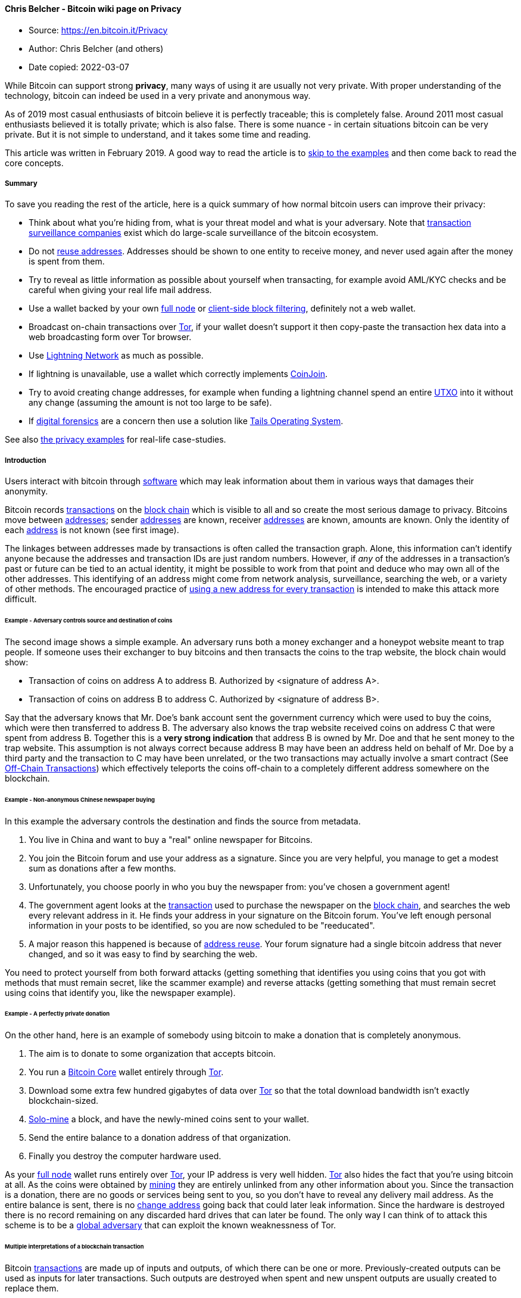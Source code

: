 ==== Chris Belcher - Bitcoin wiki page on Privacy

****

* Source: https://en.bitcoin.it/Privacy
* Author: Chris Belcher (and others)
* Date copied: 2022-03-07
****


[[mw-content-text]]
While Bitcoin can support strong *privacy*, many ways of using it are
usually not very private. With proper understanding of the technology,
bitcoin can indeed be used in a very private and anonymous way.

As of 2019 most casual enthusiasts of bitcoin believe it is perfectly
traceable; this is completely false. Around 2011 most casual enthusiasts
believed it is totally private; which is also false. There is some
nuance - in certain situations bitcoin can be very private. But it is
not simple to understand, and it takes some time and reading.

This article was written in February 2019. A good way to read the
article is to link:#Examples_and_case_studies[skip to the examples] and
then come back to read the core concepts.

===== [#Summary .mw-headline]#Summary#

To save you reading the rest of the article, here is a quick summary of
how normal bitcoin users can improve their privacy:

* Think about what you're hiding from, what is your threat model and
what is your adversary. Note that
link:/wiki/Transaction_surveillance_company[transaction surveillance
companies] exist which do large-scale surveillance of the bitcoin
ecosystem.
* Do not link:/wiki/Address_reuse[reuse addresses]. Addresses should be
shown to one entity to receive money, and never used again after the
money is spent from them.
* Try to reveal as little information as possible about yourself when
transacting, for example avoid AML/KYC checks and be careful when giving
your real life mail address.
* Use a wallet backed by your own link:/wiki/Full_node[full node] or
link:/wiki/Client-side_block_filtering[client-side block filtering],
definitely not a web wallet.
* Broadcast on-chain transactions over link:/wiki/Tor[Tor], if your
wallet doesn't support it then copy-paste the transaction hex data into
a web broadcasting form over Tor browser.
* Use link:/wiki/Lightning_Network[Lightning Network] as much as
possible.
* If lightning is unavailable, use a wallet which correctly implements
link:/wiki/CoinJoin[CoinJoin].
* Try to avoid creating change addresses, for example when funding a
lightning channel spend an entire link:/wiki/UTXO[UTXO] into it without
any change (assuming the amount is not too large to be safe).
* If link:#Digital_forensics[digital forensics] are a concern then use a
solution like https://tails.boum.org/[Tails Operating System].

See also link:#Examples_and_case_studies[the privacy examples] for
real-life case-studies.

===== [#Introduction .mw-headline]#Introduction#

Users interact with bitcoin through link:/wiki/Software[software] which
may leak information about them in various ways that damages their
anonymity.

Bitcoin records link:/wiki/Transactions[transactions] on the
link:/wiki/Block_chain[block chain] which is visible to all and so
create the most serious damage to privacy. Bitcoins move between
link:/wiki/Address[addresses]; sender link:/wiki/Address[addresses] are
known, receiver link:/wiki/Address[addresses] are known, amounts are
known. Only the identity of each link:/wiki/Address[address] is not
known (see first image).

The linkages between addresses made by transactions is often called the
transaction graph. Alone, this information can't identify anyone because
the addresses and transaction IDs are just random numbers. However, if
_any_ of the addresses in a transaction's past or future can be tied to
an actual identity, it might be possible to work from that point and
deduce who may own all of the other addresses. This identifying of an
address might come from network analysis, surveillance, searching the
web, or a variety of other methods. The encouraged practice of
link:/wiki/Address_reuse[using a new address for every transaction] is
intended to make this attack more difficult.

====== [#Example_-_Adversary_controls_source_and_destination_of_coins .mw-headline]#Example - Adversary controls source and destination of coins#

The second image shows a simple example. An adversary runs both a money
exchanger and a honeypot website meant to trap people. If someone uses
their exchanger to buy bitcoins and then transacts the coins to the trap
website, the block chain would show:

* Transaction of coins on address A to address B. Authorized by
<signature of address A>.
* Transaction of coins on address B to address C. Authorized by
<signature of address B>.

Say that the adversary knows that Mr. Doe's bank account sent the
government currency which were used to buy the coins, which were then
transferred to address B. The adversary also knows the trap website
received coins on address C that were spent from address B. Together
this is a *very strong indication* that address B is owned by Mr. Doe
and that he sent money to the trap website. This assumption is not
always correct because address B may have been an address held on behalf
of Mr. Doe by a third party and the transaction to C may have been
unrelated, or the two transactions may actually involve a smart contract
(See link:/wiki/Off-Chain_Transactions[Off-Chain Transactions]) which
effectively teleports the coins off-chain to a completely different
address somewhere on the blockchain.

====== [#Example_-_Non-anonymous_Chinese_newspaper_buying .mw-headline]#Example - Non-anonymous Chinese newspaper buying#

In this example the adversary controls the destination and finds the
source from metadata.

. You live in China and want to buy a "real" online newspaper for
Bitcoins.
. You join the Bitcoin forum and use your address as a signature. Since
you are very helpful, you manage to get a modest sum as donations after
a few months.
. Unfortunately, you choose poorly in who you buy the newspaper from:
you've chosen a government agent!
. The government agent looks at the link:/wiki/Transaction[transaction]
used to purchase the newspaper on the link:/wiki/Block_chain[block
chain], and searches the web every relevant address in it. He finds your
address in your signature on the Bitcoin forum. You've left enough
personal information in your posts to be identified, so you are now
scheduled to be "reeducated".
. A major reason this happened is because of
link:/wiki/Address_reuse[address reuse]. Your forum signature had a
single bitcoin address that never changed, and so it was easy to find by
searching the web.

You need to protect yourself from both forward attacks (getting
something that identifies you using coins that you got with methods that
must remain secret, like the scammer example) and reverse attacks
(getting something that must remain secret using coins that identify
you, like the newspaper example).

====== [#Example_-_A_perfectly_private_donation .mw-headline]#Example - A perfectly private donation#

On the other hand, here is an example of somebody using bitcoin to make
a donation that is completely anonymous.

. The aim is to donate to some organization that accepts bitcoin.
. You run a link:/wiki/Bitcoin_Core[Bitcoin Core] wallet entirely
through link:/wiki/Tor[Tor].
. Download some extra few hundred gigabytes of data over
link:/wiki/Tor[Tor] so that the total download bandwidth isn't exactly
blockchain-sized.
. link:/wiki/Pool_vs._solo_mining[Solo-mine] a block, and have the
newly-mined coins sent to your wallet.
. Send the entire balance to a donation address of that organization.
. Finally you destroy the computer hardware used.

As your link:/wiki/Full_node[full node] wallet runs entirely over
link:/wiki/Tor[Tor], your IP address is very well hidden.
link:/wiki/Tor[Tor] also hides the fact that you're using bitcoin at
all. As the coins were obtained by link:/wiki/Mining[mining] they are
entirely unlinked from any other information about you. Since the
transaction is a donation, there are no goods or services being sent to
you, so you don't have to reveal any delivery mail address. As the
entire balance is sent, there is no link:/wiki/Change[change address]
going back that could later leak information. Since the hardware is
destroyed there is no record remaining on any discarded hard drives that
can later be found. The only way I can think of to attack this scheme is
to be a
https://www.torproject.org/docs/faq.html.en#AttacksOnOnionRouting[global
adversary] that can exploit the known weaknessness of Tor.

====== [#Multiple_interpretations_of_a_blockchain_transaction .mw-headline]#Multiple interpretations of a blockchain transaction#

Bitcoin link:/wiki/Transaction[transactions] are made up of inputs and
outputs, of which there can be one or more. Previously-created outputs
can be used as inputs for later transactions. Such outputs are destroyed
when spent and new unspent outputs are usually created to replace them.

Consider this example transaction:

....
1 btc  ---->  1 btc 
3 btc         3 btc
....

This transaction has two inputs, worth 1 btc and 3 btc, and creates two
outputs also worth 1 btc and 3 btc.

If you were to look at this on the blockchain, what would you assume is
the meaning of this transaction? (for example, we usually assume a
bitcoin transaction is a payment but it doesn't have to be).

There are _at least nine'_ possible^link:#cite_note-1[[1]]^
interpretations:

. https://en.wikipedia.org/wiki/Alice_and_Bob[Alice] provides both
inputs and pays 3 btc to
https://en.wikipedia.org/wiki/Alice_and_Bob[Bob]. Alice owns the 1 btc
output (i.e. it is a link:/wiki/Change[change] output).
. Alice provides both inputs and pays 1 btc to Bob, with 3 btc paid back
to Alice as the change.
. Alice provides 1 btc input and Bob provides 3 btc input, Alice gets 1
btc output and Bob gets 3 btc output. This is a kind of
link:/wiki/CoinJoin[CoinJoin] transaction.
. Alice pays 2 btc to Bob. Alice provides 3 btc input, gets the 1 btc
output; Bob provides 1 btc input and gets 3 btc. This would be a
link:/wiki/PayJoin[PayJoin] transaction type.
. Alice pays 4 btc to Bob (but using two outputs for some reason).
. Fake transaction - Alice owns all inputs and outputs, and is simply
moving coins between her own link:/wiki/Address[addresses].
. Alice pays Bob 3 btc and Carol 1 btc. This is a
link:/wiki/Techniques_to_reduce_transaction_fees#Change_avoidance[batched
payment with no change address].
. Alice pays 3, Bob pays 1; Carol gets 3 btc and David gets 1 btc. This
is some kind of link:/wiki/CoinJoin[CoinJoined]
link:/wiki/Techniques_to_reduce_transaction_fees#Change_avoidance[batched
payment with no change address].
. Alice and Bob pay 4 btc to Carol (but using two outputs).

Many interpretations are possible just from such a simple transaction.
Therefore it's completely false to say that bitcoin
link:/wiki/Transaction[transactions] are always perfectly traceable, the
reality is much more complicated.

Privacy-relevant adversaries who analyze the blockchain usually rely on
_heuristics_ (or _idioms of use_) where certain assumptions are made
about what is plausible. The analyst would then ignore or exclude some
of these possibilities. But those are only assumptions which can be
wrong. Someone who wants better privacy they can intentionally break
those assumptions which will completely fool an analyst.

Units of the bitcoin currency are not watermarked within a transaction
(in other words they don't have little serial numbers). For example the
1 btc input in that transaction may end up in the 1 btc output or part
of the 3 btc output, or a mixture of both. Transactions are many-to-many
mappings, so in a very important sense it's impossible to answer the
question of where the 1 btc ended up. This fungibility of bitcoin within
one transaction is an important reason for the different possibility
interpretations of the above transaction.

====== [#Threat_model .mw-headline]#Threat model#

When considering privacy you need to think about exactly who you're
hiding from. You must examine how a hypothetical adversary could spy on
you, what kind of information is most important to you and which
technology you need to use to protect your privacy. The kind of
behaviour needed to protect your privacy therefore depends on your
threat model.

Newcomers to privacy often think that they can simply download some
software and all their privacy concerns will be solved. This is not so.
Privacy requires a change in behaviour, however slight. For example,
imagine if you had a perfectly private internet where who you're
communicating with and what you say are completely private. You could
still use this to communicate with a social media website to write your
real name, upload a selfie and talk about what you're doing right now.
Anybody on the internet could view that information so your privacy
would be ruined even though you were using perfectly private technology.

For details read the talk
https://www.slideshare.net/grugq/opsec-for-hackers[Opsec for Hackers by
grugq]. The talk is aimed mostly at political activists who need privacy
from governments, but much the advice generally applies to all of us.

Much of the time plausible deniability is not good enough because lots
of spying methods only need to work on a statistical level (e.g.
targeted advertising).

====== [#Method_of_data_fusion .mw-headline]#Method of data fusion#

Multiple privacy leaks when combined together can be far more damaging
to privacy than any single leak. Imagine if a receiver of a
link:/wiki/Transaction[transaction] is trying to deanonymize the sender.
Each privacy leak would eliminate many candidates for who the sender is,
two different privacy leaks would eliminate _different_ candidates
leaving far fewer candidates remaining. See the diagram for a diagram of
this.

This is why even leaks of a small amount of information should be
avoided, as they can often completely ruin privacy when combined with
other leaks. Going back to the example of the non-anonymous Chinese
newspaper buyer, who was deanonymized because of a combination of
visible transaction information and his forum signature donation
address. There are many many transactions on the blockchain which on
their own don't reveal anything about the transactor's identity or
spending habits. There are many donation addresses placed in forum
signatures which also don't reveal much about the owners identity or
spending habits, because they are just random cryptographic information.
But together the two privacy leaks resulted in a trip to the reeducation
camp. The method of data fusion is very important when understanding
privacy in bitcoin (and other situations).

====== [#Why_privacy .mw-headline]#Why privacy#

Financial privacy is an essential element to
link:/wiki/Fungibility[fungibility] in Bitcoin: if you can meaningfully
distinguish one coin from another, then their
link:/wiki/Fungibility[fungibility] is weak. If our
link:/wiki/Fungibility[fungibility] is too weak in practice, then we
cannot be decentralized: if someone important announces a list of stolen
coins they won't accept coins derived from, you must carefully check
coins you accept against that list and return the ones that fail.
Everyone gets stuck checking blacklists issued by various authorities
because in that world we'd all not like to get stuck with bad coins.
This adds friction, transactional costs and allows the blacklist
provider to engage in censorship, and so makes Bitcoin less valuable as
a money.

Financial privacy is an essential criteria for the efficient operation
of a free market: if you run a business, you cannot effectively set
prices if your suppliers and customers can see all your transactions
against your will. You cannot compete effectively if your competition is
tracking your sales. Individually your informational leverage is lost in
your private dealings if you don't have privacy over your accounts: if
you pay your landlord in Bitcoin without enough privacy in place, your
landlord will see when you've received a pay raise and can hit you up
for more rent.

Financial privacy is essential for personal safety: if thieves can see
your spending, income, and holdings, they can use that information to
target and exploit you. Without privacy malicious parties have more
ability to steal your identity, snatch your large purchases off your
doorstep, or impersonate businesses you transact with towards you...
they can tell exactly how much to try to scam you for.

Financial privacy is essential for human dignity: no one wants the
snotty barista at the coffee shop or their nosy neighbors commenting on
their income or spending habits. No one wants their baby-crazy in-laws
asking why they're buying contraception (or sex toys). Your employer has
no business knowing what church you donate to. Only in a perfectly
enlightened discrimination free world where no one has undue authority
over anyone else could we retain our dignity and make our lawful
transactions freely without self-censorship if we don't have privacy.

Most importantly, financial privacy isn't incompatible with things like
law enforcement or transparency. You can always keep records, be ordered
(or volunteer) to provide them to whomever, have judges hold against
your interest when you can't produce records (as is the case today).
None of this requires _globally_ visible public records.

Globally visible public records in finance are completely unheard-of.
They are undesirable and arguably intolerable. The Bitcoin whitepaper
made a promise of how we could get around the visibility of the ledger
with pseudonymous addresses, but the ecosystem has broken that promise
in a bunch of places and we ought to fix it. Bitcoin could have coded
your name or IP address into every transaction. It didn't. The
whitepaper even has a section on privacy. It's incorrect to say that
Bitcoin isn't focused on privacy. Sufficient privacy is an essential
prerequisite for a viable digital currency^link:#cite_note-2[[2]]^.

===== [#Blockchain_attacks_on_privacy .mw-headline]#Blockchain attacks on privacy#

Bitcoin uses a link:/wiki/Block_chain[block chain]. Users can
link:/wiki/Full_node[download and verify the blockchain] to check that
all the rules of bitcoin were followed throughout its history. For
example, users can check that nobody printed infinite bitcoins and that
every coin was only spent with a link:/wiki/OP_CHECKSIG[valid signature]
created by its link:/wiki/Private_key[private key]. This is what leads
to link:/wiki/Bitcoin_as_a_medium_of_exchange[bitcoin's unique value
proposition] as a form of electronic cash which requires
link:/wiki/Principles_of_Bitcoin#Low_trust[only small amounts of trust].
But the same blockchain structure leads to privacy problems because
every link:/wiki/Transaction[transaction] must be available for all to
see, forever. This section discusses known methods an adversary may use
for analyzing the public blockchain.

Bitcoin uses a link:/wiki/Coin_analogy[UTXO model].
link:/wiki/Transaction[Transactions] have inputs and outputs, they can
have one or more of each. Previous outputs can be used as inputs for
later transactions. An output which hasn't been spent yet is called an
unspent transaction output (UTXO). UXTOs are often called
link:/wiki/Coin_analogy["coins"]. UTXOs are associated with a bitcoin
link:/wiki/Address[address] and can be spent by creating a valid
signature corresponding to the scriptPubKey of the address.

link:/wiki/Address[Addresses] are cryptographic information, essentially
random numbers. On their own they do not reveal much about the real
owner of any bitcoins on them. Usually an adversary will try to link
together multiple addresses which they believe belong to the same
wallet. Such address collections are called "clusters", "closures" or
"wallet clusters", and the activity of creating them is called "wallet
clustering". Once the clusters are obtained the adversary can try to
link them real-world identities of entities it wants to spy on. For
example, it may find wallet cluster A belonging to Alice and another
wallet cluster B belonging to Bob. If a bitcoin
link:/wiki/Transaction[transaction] is seen paying from cluster A to
cluster B then the adversary knows that Alice has sent coins to Bob.

It can be very difficult to fine-tune heuristics for wallet clustering
that lead to obtaining actually correct
information^link:#cite_note-3[[3]]^.

====== [#Common-input-ownership_heuristic .mw-headline]#link:/wiki/Common-input-ownership_heuristic[Common-input-ownership heuristic]#

This is a heuristic or assumption which says that if a transaction has
more than one input then all those inputs are owned by the same entity.

For example, consider this transaction with inputs A, B and C; and
outputs X and Y.

....
A (1 btc) --> X (4 btc)
B (2 btc)     Y (2 btc)
C (3 btc)
....

This link:/wiki/Transaction[transaction] would be an indication that
link:/wiki/Address[addresses] B and C are owned by the same person who
owns link:/wiki/Address[address] A.

One of the purposes of link:/wiki/CoinJoin[CoinJoin] is to break this
heuristic. Nonetheless this heuristic is very commonly true and it is
widely used by link:/wiki/Transaction_surveillance_company[transaction
surveillance companies] and other adversaries as of 2019. The heuristic
is usually combined with link:/wiki/Address_reuse[address reuse]
reasoning, which along with the somewhat-centralized bitcoin economy as
of 2018 is why this heuristic can be unreasonably
effective^link:#cite_note-4[[4]]^. The heuristic's success also depends
on the wallet behaviour: for example, if a wallet usually receives small
amounts and sends large amounts then it will create many multi-input
transactions.

====== [#Change_address_detection .mw-headline]#link:/wiki/Change[Change] address detection#

Many bitcoin link:/wiki/Transaction[transactions] have
link:/wiki/Change[change outputs]. It would be a serious privacy leak if
the change address can be somehow found, as it would link the ownership
of the (now spent) inputs with a new output. Change outputs can be very
effective when combined with other privacy leaks like the
link:/wiki/Common-input-ownership_heuristic[common-input-ownership
heuristic] or link:/wiki/Address_reuse[address reuse]. Change address
detection allows the adversary to cluster together newly created
address, which the
link:/wiki/Common-input-ownership_heuristic[common-input-ownership
heuristic] and link:/wiki/Address_reuse[address reuse] allows past
addresses to be clustered.

Change addresses lead to a common usage pattern called the *peeling
chain*. It is seen after a large transactions from exchanges,
marketplaces, mining pools and salary payments. In a peeling chain, a
single address begins with a relatively large amount of bitcoins. A
smaller amount is then peeled off this larger amount, creating a
transaction in which a small amount is transferred to one address, and
the remainder is transferred to a one-time link:/wiki/Change[change]
address. This process is repeated - potentially for hundreds or
thousands of hops - until the larger amount is pared down, at which
point (in one usage) the amount remaining in the address might be
aggregated with other such addresses to again yield a large amount in a
single address, and the peeling process begins
again^link:#cite_note-5[[5]]^.

Now are listed possible ways to infer which of the outputs of a
transaction is the link:/wiki/Change[change] output:

*[#Address_reuse .mw-headline]#Address reuse#*

If an output address has been link:/wiki/Address_reuse[reused] it is
very likely to be a payment output, not a change output. This is because
change addresses are created automatically by wallet software but
payment addresses are manually sent between humans. The
link:/wiki/Address_reuse[address reuse] would happen because the human
user reused an address out of ignorance or apathy. This heuristic is
probably the most accurate, as it is very hard to imagine how false
positives would arise (except by intentional design of wallets). This
heuristic is also called the "shadow heuristic".

Some very old software (from the 2010-2011 era which did not have
link:/wiki/Deterministic_wallet[Deterministic wallets]) did not use a
new address change but sent the change back to the input address. This
reveals the change address exactly.

Avoiding link:/wiki/Address_reuse[address reuse] is an obvious remedy.
Another idea is that those wallets could automatically detect when a
payment address has been used before (perhaps by asking the user) and
then use a reused address as their change address; so both outputs would
be reused addresses.

Also, most reused addresses are mentioned on the internet, forums,
social networks like Facebook, Reddit, Stackoverflow...etc. These
addresses you can find and check on https://checkbitcoinaddress.com/
site. It's like a little bit de-anonymization of pseudo-anonymized
blockchain.

*[#Wallet_fingerprinting .mw-headline]#Wallet fingerprinting#*

A careful analyst sometimes deduce which software created a certain
link:/wiki/Transaction[transaction], because the many different wallet
softwares don't always create transactions in exactly the same way.
Wallet fingerprinting can be used to detect change outputs because a
change output is the one spent with the same wallet fingerprint.

As an example, consider five typical transactions that consume one input
each and produce two outputs. A, B, C, D, E refer to transactions. A1,
A2, etc refer to output addresses of those transactions

....
           --> C1
A1 --> B2  --> C2
   --> B2  --> D1
           --> D2 --> E1
                  --> E2
....

 +

If wallet fingerprinting finds that transactions A, B, D and E are
created by the same wallet software, and the other transactions are
created by other software, then the change addresses become obvious. The
same transactions with non-matching addresses replaced by X is shown.
The peel chain is visible, it's clear that B2, D2, E1 are change
addresses which belong to the same wallet as A1.

....
           --> X
A1 --> X   --> X
   --> B2  --> X
           --> D2 --> E1
                  --> X
....

There are a number of ways to get evidence used for identifying wallet
software:

* Address formats. Wallets generally only use one address type. If a
transaction has all inputs and one output of the same address type (e.g.
p2pkh), with the remaining output of a different type (p2sh), then a
reasonable assumption is that the same-address-format output (p2pkh) is
change and the different-address-format output (p2sh) is the payment
which belongs to someone else.

* link:/wiki/Script[Script] types. Each wallet generally uses only one
link:/wiki/Script[script]. For example, the sending wallet may be a
link:/wiki/P2SH[P2SH] 2-of-3 link:/wiki/Multisignature[multisignature]
wallet, which makes a transaction to two outputs: one 2-of-3
multisignature address and the other 2-of-2 multisignature address. The
different link:/wiki/Script[script] is a strong indication that the
output is payment and the other output is change.

* link:/wiki/BIP_0069[BIP69] Lexicographical Indexing of Transaction
Inputs and Outputs. This BIP describes a standard way for wallets to
order their inputs and outputs for privacy. Right now the wallet
ecosystem has a mixture of wallets which do and don't implement the
standard, which helps with fingerprinting. Note that the common
one-input-two-output link:/wiki/Transaction[transaction] with random
ordering will follow BIP69 just by chance 50% of the time.

* Number of inputs and outputs. Different users often construct
link:/wiki/Transaction[transactions] differently. For example,
individuals often make link:/wiki/Transaction[transaction] with just two
outputs; a payment and change, while high-volume institutions like
casinos or exchanges use
link:/wiki/Techniques_to_reduce_transaction_fees#Consolidation[consolidation]
and
link:/wiki/Techniques_to_reduce_transaction_fees#Payment_batching[batching]^link:#cite_note-6[[6]]link:#cite_note-7[[7]]^.
An output that is later use to create a batching transaction was
probably not the change. This heuristic is also called the "consumer
heuristic".

* Transaction fields. Values in the link:/wiki/Transaction[transaction]
format which may vary depending on the wallet software:
link:/wiki/NLockTime[nLockTime] is a field in transactions set by some
wallets to make link:/wiki/Fee_sniping[fee sniping] less profitable. A
mixture of wallets in the ecosystem do and don't implement this feature.
nLockTime can also be used as in certain privacy protocols like
link:/wiki/CoinSwap[CoinSwap].
link:/wiki/Transaction#General_format_.28inside_a_block.29_of_each_input_of_a_transaction_-_Txin[nSequence]
is another example. Also the version number.

* Low-R value signatures. The DER format used to encode Bitcoin
signatures requires adding an entire extra byte to a signature just to
indicate when the signature’s R value is on the top-half of the
elliptical curve used for Bitcoin. The R value is randomly derived, so
half of all signatures have this extra byte. As of July
2018^link:#cite_note-8[[8]]^link:/wiki/Bitcoin_Core[Bitcoin Core] only
generates signatures with a low-R value that don't require this extra
byte. By doing so, Bitcoin Core transactions will save one byte per
every two signatures (on average). As of 2019 no other wallet does this,
so a high-R signature is evidence that link:/wiki/Bitcoin_Core[Bitcoin
Core] is not being used^link:#cite_note-9[[9]]^.

* Uncompressed and compressed public keys. Older wallet software uses
uncompressed public keys^link:#cite_note-10[[10]]^. A mixture of
compressed and uncompressed keys can be used for fingerprinting.

* Miner fees. Various wallet softwares may respond to block space
pressure in different ways which could lead to different kinds of miner
fees being paid. This might also be a way of fingerprinting wallets.

* Coin Selection. Various wallet softwares may choose which UTXOs to
spend using different algorithms that could be used for fingerprinting.

If multiple users are using the same wallet software, then wallet
fingerprinting cannot detect the change address. It is also possible
that a single user owns two different wallets which use different
software (for example a hot wallet and cold wallet) and then
transactions between different softwares would not indicate a change of
ownership. Wallet fingerprinting on its own is never decisive evidence,
but as with all other privacy leaks it works best with data fusion when
multiple privacy leaks are combined.

*[#Round_numbers .mw-headline]#Round numbers#*

Many payment amounts are round numbers, for example 1 BTC or 0.1 BTC.
The leftover change amount would then be a non-round number (e.g.
1.78213974 BTC). This potentially useful for finding the change address.
The amount may be a round number in another currency. The amount
2.24159873 BTC isn't round in bitcoin but when converted to USD it may
be close to $100.

*[#Fee_bumping .mw-headline]#link:/wiki/Fee_bumping[Fee bumping]#*

link:/wiki/BIP_0125[BIP 0125] defines a mechanism for replacing an
unconfirmed link:/wiki/Transaction[transaction] with another transaction
that pays a higher fee. In the context of the
link:/wiki/Miner_fees#The_market_for_block_space[market for block
space], a user may find their transaction isn't confirming fast enough
so they opt to link:/wiki/Fee_bumping["fee bump"] or pay a higher miner
fee. However generally the new higher miner fee will happen by reducing
the change amount. So if an adversary is observing all unconfirmed
transactions they could see both the earlier low-fee transaction and
later high-fee transaction, and the output with the reduced amount would
be the change output.

This could be mitigated by some of the time reducing the amount of both
outputs, reducing the payment amount instead of change (in a
receiver-pays-for-fee model), or replacing both addresses in each RBF
transaction (this would require obtaining multiple payment addresses
from the receiver).

*[#Unnecessary_input_heuristic .mw-headline]#Unnecessary input heuristic#*

Also called the "optimal change heuristic". Consider this bitcoin
transaction. It has two inputs worth 2 BTC and 3 BTC and two outputs
worth 4 BTC and 1 BTC.

....
2 btc --> 4 btc
3 btc     1 btc
....

Assuming one of the outputs is link:/wiki/Change[change] and the other
output is the payment. There are two interpretations: the payment output
is either the 4 BTC output or the 1 BTC output. But if the 1 BTC output
is the payment amount then the 3 BTC input is unnecessary, as the wallet
could have spent only the 2 BTC input and paid lower
link:/wiki/Miner_fees[miner fees] for doing so. This is an indication
that the real payment output is 4 BTC and that 1 BTC is the change
output.

This is an issue for transactions which have more than one input. One
way to fix this leak is to add more inputs until the change output is
higher than any input, for example:

....
2 btc --> 4 btc
3 btc     6 btc
5 btc
....

Now both interpretations imply that some inputs are unnecessary.
Unfortunately this costs more in miner fees and can only be done if the
wallet actually owns other UTXOs.

Some wallets have a coin selection algorithm which violates this
heuristic. An example might be because the wallets want to
link:/wiki/Techniques_to_reduce_transaction_fees#Consolidation[consolidate
inputs] in times of cheap miner fees. So this heuristic is not decisive
evidence.

*[#Sending_to_a_different_script_type .mw-headline]#Sending to a different script type#*

Sending funds to a different script type than the one you're spending
from makes it easier to tell which output is the change.

For example, for a transaction with 1 input spending a p2pkh coin and
creating 2 outputs, one of p2pkh and one of p2sh, it is very likely that
the p2pkh output is the change while the p2sh one is the payment.

This is also possible if the inputs are of mixed types (created by
wallets supporting multiple script types for backwards compatibility).
If one of the output script types is known to be used by the wallet
(because the same script type is spent by at least one of the inputs)
while the other is not, the other one is likely to be the payment.

This has the most effect on early adopters of new wallet technology,
like p2sh or segwit. The more rare it is to pay to people using the same
script type as you do, the more you leak the identity of your change
output. This will improve over time as the new technology gains wider
adoption.

*[#Wallet_bugs .mw-headline]#Wallet bugs#*

Some wallet software handles change in a very un-private way. For
example certain old wallets would always put the change output in last
place in the transaction. An old version of
link:/wiki/Bitcoin_Core[Bitcoin Core] would add input UTXOs to the
transaction until the change amount was around 0.1 BTC, so an amount of
slightly over 0.1 BTC would always be change.

*[#Equal-output_CoinJoin .mw-headline]#Equal-output link:/wiki/CoinJoin[CoinJoin]#*

Equal-output-link:/wiki/CoinJoin[CoinJoin] transactions trivially reveal
the change address because it is the outputs which are not equal-valued.
For example consider this equal-output-coinjoin:

....
              A (1btc)
X (5btc) ---> B (1btc)
Y (3btc)      C (4btc)
              D (2btc)
....

There is a very strong indication that output D is change belongs to the
owner of input Y, while output C is change belonging to input X.
However, link:/wiki/CoinJoin[CoinJoin] breaks the
link:/wiki/Common-input-ownership_heuristic[common-input-ownership
heuristic] and effectively hides the ownership of payment outputs (A and
B), so the tradeoffs are still heavily in favour of using coinjoin.

*[#Cluster_growth .mw-headline]#Cluster growth#*

Wallet clusters created by using the
link:/wiki/Common-input-ownership_heuristic[common-input-ownership
heuristic] usually grow (in number of addresses) slowly and
incrementally^link:#cite_note-11[[11]]^. Two large clusters merging is
rare and may indicate that the heuristics are flawed. So another way to
deduce the change address is to find which output causes the clusters to
grow only slowly. The exact value for "how slowly" a cluster is allowed
to grow is an open question.

====== [#Transaction_graph_heuristic .mw-headline]#Transaction graph heuristic#

As described in the introduction, link:/wiki/Address[addresses] are
connected together by link:/wiki/Transaction[transactions] on the
link:/wiki/Block_chain[block chain]. The mathematical concept of a
https://en.wikipedia.org/wiki/Graph_(discrete_mathematics)[graph] can be
used to describe the structure where addresses are connected with
transactions. link:/wiki/Address[Addresses] are vertices while
link:/wiki/Transaction[transactions] are edges in this transaction
graph.

This is called a heuristic because link:/wiki/Transaction[transactions]
on the link:/wiki/Block_chain[block chain] do not necessarily correspond
to real economic transactions. For example the
link:/wiki/Transaction[transaction] may represent someone sending
bitcoins to themselves. Also, real economic transactions may not appear
on the link:/wiki/Block_chain[block chain] but be
link:/wiki/Off-Chain_Transactions[off-chain]; either via a custodial
entity like an exchange, or non-custodial off-chain like
link:/wiki/Lightning_Network[Lightning Network].

*[#Taint_analysis .mw-headline]#Taint analysis#*

_Taint analysis_ is a technique sometimes used to study the flow of
bitcoins and extract privacy-relevant information. If an address A is
connected to privacy-relevant information (such as a real name) and it
makes a transaction sending coins to address B, then address B is said
to be _tainted_ with coins from address A. In this way taint is spread
by "touching" via transactions^link:#cite_note-12[[12]]^. It is unclear
how useful taint analysis is for spying, as it does not take into
account transfer of ownership. For example an owner of tainted coins may
donate some of them to some charity, the donated coins could be said to
be tainted yet the charity does not care and could not give any
information about the source of those coins. Taint analysis may only be
useful for breaking schemes where someone tries to hide the origin of
coins by sending dozens of fake transactions to themselves many times.

====== [#Amount .mw-headline]#Amount#

Blockchain link:/wiki/Transactions[transactions] contain amount
information of the transaction inputs and outputs, as well as an
implicit amount of the link:/wiki/Miner_fees[miner fee]. This is visible
to all.

Often the payment amount of a transaction is a round number, possibly
when converted to another currency. An analysis of round numbers in
bitcoin transactions has been used to measure the countries or regions
where payment have happened^link:#cite_note-13[[13]]^.

*[#Input_amounts_revealing_sender_wealth .mw-headline]#Input amounts revealing sender wealth#*

A mismatch in the sizes of available link:/wiki/Transaction#input[input]
vs what is required can result in a privacy leak of the total wealth of
the sender. For example, when intending to send 1 bitcoins to somebody a
user may only have an link:/wiki/Transaction#input[input] worth 10
bitcoins. They create a link:/wiki/Transaction[transaction] with 1
bitcoin going to the recipient and 9 bitcoins going to a
link:/wiki/Change[change address]. The recipient can look at the
link:/wiki/Transaction[transaction] on the blockchain and deduce that
the sender owned at least 10 bitcoins.

By analogy with paper money, if you hand over a 100 USD note to pay for
a drink costing only 5 USD the bartender learns that your balance is at
least 95 USD. It may well be higher of course, but it's at least not
lower^link:#cite_note-14[[14]]^.

*[#Exact_payment_amounts_.28no_change.29 .mw-headline]#Exact payment amounts (no change)#*

Payments that send exact amounts and take no change are a likely
indication that the bitcoins didn't move hands.

This usually means that the user used the "send maximum amount" wallet
feature to transfer funds to her new wallet, to an exchange account, to
fund a lightning channel, or other similar cases where the bitcoins
remain under the same ownership.

Other possible reasons for sending exact amounts with no change is that
the coin-selection algorithm was smart and lucky enough to find a
suitable set of inputs for the intended payment amount that didn't
require change (or required a change amount that is negligible enough to
waive), or advanced users using manual coin selection to explicitly
avoid change.

====== [#Batching .mw-headline]#Batching#

link:/wiki/Techniques_to_reduce_transaction_fees#Payment_batching[Payment
batching] is a technique to reduce the link:/wiki/Miner_fees[miner fee]
of a payment. It works by batching up several payments into one
link:/wiki/Block_chain[block chain] link:/wiki/Transaction[transaction].
It is typically used by exchanges, casinos and other high-volume
spenders.

The privacy implication comes in that recipients can see the amount and
address of recipients^link:#cite_note-15[[15]]^

____
When you receive your withdrawal from Kraken, you can look up your
transaction on a block chain explorer and see the addresses of everyone
else who received a payment in the same transaction. You don’t know who
those recipients are, but you do know they received bitcoins from Kraken
the same as you.

That’s not good for privacy, but it’s also perhaps not the worst thing.
If Kraken made each of those payments separately, they might still be
connected together through the change outputs and perhaps also by
certain other identifying characteristics that block chain analysis
companies and private individuals use to fingerprint particular
spenders.

However, it is something to keep in mind if you’re considering batching
payments where privacy might be especially important or already somewhat
weak, such as making payroll in a small company where you don’t want
each employee to learn the other employees’ salaries.
____

====== [#Unusual_scripts .mw-headline]#Unusual scripts#

Most but not all bitcoin link:/wiki/Script[scripts] are
single-signature. Other scripts are possible with the most common being
link:/wiki/Multisignature[multisignature]. A script which is
particularly unusual can leak information simply by being so unique.

2-of-3 multisig is by far the most common non-single-signature script as
of 2019.

====== [#Mystery_shopper_payment .mw-headline]#Mystery shopper payment#

A link:/wiki/Mystery_shopper_payments[mystery shopper payment] is when
an adversary pays bitcoin to a target in order to obtain
privacy-relevant information. It will work even if
link:/wiki/Address_reuse[address reuse] is avoided. For example, if the
target is an online merchant then the adversary could buy a small item.
On the payment interface they would be shown one of the merchant's
bitcoin link:/wiki/Address[addresses]. The adversary now knows that this
link:/wiki/Address[address] belongs to the merchant and by watching the
blockchain for later link:/wiki/Transaction[transactions] other
information would be revealed, which when combined with other techniques
could reveal a lot of data about the merchant. The
link:/wiki/Common-input-ownership_heuristic[common-input-ownership
heuristic] and change address detection could reveal other addresses
belonging to the merchant (assuming countermeasures like
link:/wiki/CoinJoin[CoinJoin] are not used) and could give a lower-bound
for the sales volume. This works because anybody on the entire internet
can request one of the merchant's link:/wiki/Address[addresses].

====== [#Forced_address_reuse .mw-headline]#Forced address reuse#

*Forced link:/wiki/Address_reuse[address reuse]* is when an adversary
pays an (often small) amount of bitcoin to link:/wiki/Address[addresses]
that have already been used on the link:/wiki/Block_chain[block chain].
The adversary hopes that users or their wallet software will use these
_forced payments_ as inputs to a larger transaction which will reveal
other addresses via the the
link:/wiki/Common-input-ownership_heuristic[common-input-ownership
heuristic] and thereby leak more privacy-relevant information. These
payments can be understood as a way to coerce the address owner into
unintentional link:/wiki/Address_reuse[address
reuse]^link:#cite_note-16[[16]]link:#cite_note-17[[17]]^.

This attack is sometimes incorrectly called a **dust
attack**^link:#cite_note-18[[18]]^.

If the forced-payment coins have landed on already-used _empty_
addresses, then the correct behaviour by wallets is to not spend those
coins ever. If the coins have landed on addresses which are not empty,
then the correct behaviour by wallets is to fully-spend all the coins on
that address in the same transaction.

====== [#Amount_correlation .mw-headline]#Amount correlation#

Amounts correlation refers to searching the entire
link:/wiki/Block_chain[block chain] for output amounts.

For example, say we're using any black box privacy technology that
breaks the link:/wiki/Transaction[transaction] graph.

....
V --> [black box privacy tech] --> V - fee
....

The privacy tech is used to mix V amount of bitcoins, and it returns V
bitcoins minus fees back to the user. Amount correlation could be used
to unmix this tech by searching the blockchain for transactions with an
output amount close to V.

A way to resist amount correlation is to split up the sending of
bitcoins back to user into many transactions with output amounts (w0,
w1, w2) which together add up to V minus fees.

....
V --> [privacy tech]    --> w0
            --> w1
            --> w2
....

Another way of using amount correlation is to use it to find a starting
point. For example, if Bob wants to spy on Alice. Say that Alice happens
to mention in passing that she's going on holiday costing $5000 with her
boyfriend, Bob can search all transactions on the blockchain in the
right time period and find transactions with output amounts close to
$5000. Even if multiple matches are found it still gives Bob a good idea
of which bitcoin addresses belong to Alice.

====== [#Timing_correlation .mw-headline]#Timing correlation#

Timing correlation refers to using the time information of transactions
on the blockchain. Similar to amount correlation, if an adversary
somehow finds out the time that an interesting transaction happened they
can search the blockchain in that time period to narrow down their
candidates.

This can be beaten by uniform-randomly choosing a time between now and
an appropriate time_period in which to broadcast the bitcoin
transaction. This forces an adversary to search much more of the
existing transactions; they have to equally consider the entire
anonymity set between now and time_period.

===== [#Non-blockchain_attacks_on_privacy .mw-headline]#Non-blockchain attacks on privacy#

====== [#Traffic_analysis .mw-headline]#Traffic analysis#

Bitcoin link:/wiki/Full_node[nodes] communicate with each other via a
link:/wiki/Network[peer-to-peer network] to transmit
link:/wiki/Transaction[transactions] and link:/wiki/Block[blocks].
link:/wiki/Network#Standard_relaying[Nodes relay] these packets to all
their connections, which has good privacy properties because a connected
node doesn't know whether the transmitted data originated from its peer
or whether the peer was merely relaying it.

An adversary able to snoop on your internet connection (such as your
government, ISP, Wifi provider or VPN provider) can see data sent and
received by your node. This would reveal that you are a bitcoin user.
Even if a connection is encrypted the adversary could still see the
timings and sizes of data packets. A block being mined results in a
largely synchronized burst of identically-sized traffic for every
bitcoin node, because of this bitcoin nodes are very vulnerable to
traffic analysis revealing the fact that bitcoin is being used.

If the adversary sees a link:/wiki/Transaction[transaction] or
link:/wiki/Block[block] coming out of your node which did not previously
enter, then it can know with near-certainty that the
link:/wiki/Transaction[transaction] was made by you or the
link:/wiki/Block[block] was mined by you. As internet connections are
involved, the adversary will be able to link the IP address with the
discovered bitcoin information.

A certain kind of link:/wiki/Weaknesses#Sybil_attack[sybil attack] can
be used to discover the source of a link:/wiki/Transaction[transaction]
or link:/wiki/Block[block] without the adversary entirely controlling
the victims internet connection. It works by the adversary creating many
of their own fake nodes on different IP addresses which aggressively
announce themselves in an effort to attract more nodes to connect to
them, they also try to connect to as many other listening nodes as they
can. This high connectivity help the adversary to locate the source
newly-broadcasted transactions and blocks by tracking them as they
propagate through the
link:/wiki/Network[network].^link:#cite_note-19[[19]]link:#cite_note-20[[20]]link:#cite_note-21[[21]]link:#cite_note-22[[22]]^.
Some wallets periodically rebroadcast their unconfirmed transactions so
that they are more likely to propagate widely through the network and be
link:/wiki/Confirmation[mined].

Some wallets are not link:/wiki/Full_node[full nodes] but are
lightweight nodes which function in a different way. They generally have
far worse privacy properties, but how badly depends on the details of
each wallet. Some link:/wiki/Lightweight_node[lightweight wallets] can
be connected only to your own link:/wiki/Full_node[full node], and if
that is done then their privacy with respect to traffic analysis will be
improved to the level of a full node.

====== [#Custodial_Wallets .mw-headline]#Custodial Wallets#

Some bitcoin wallets are just front-ends that connects to a back-end
server run by some company. This kind of wallet has no privacy at all,
the operating company can see all the user's addresses and all their
transactions, most of the time they'll see the user's IP address too.
Users should not use web wallets.

Main article: link:/wiki/Browser-based_wallet[Browser-based wallet]

====== [#Wallet_history_retrieval_from_third-party .mw-headline]#Wallet history retrieval from third-party#

All bitcoin wallets must somehow obtain information about their balance
and history, which may leak information about which
link:/wiki/Address[addresses] and link:/wiki/Transaction[transactions]
belong to them.

*[#Blockchain_explorer_websites .mw-headline]#Blockchain explorer websites#*

link:/wiki/Block_chain_browser[Blockchain explorer websites] are
commonly used. Some users even search for their
link:/wiki/Transaction[transaction] on those websites and refresh it
until it reaches 3 link:/wiki/Confirmation[confirmations]. This is very
bad for privacy as the website can easily link the user's IP address to
their bitcoin transaction (unless link:/wiki/Tor[tor] is used), and the
queries to their website reveal that the
link:/wiki/Transaction[transaction] or link:/wiki/Address[address] is of
interest to somebody who has certain behavioural patterns.

To get information about your link:/wiki/Transaction[transactions] it is
much better to use your wallet software, not some website.

*[#BIP_37 .mw-headline]#BIP 37#*

Many link:/wiki/Lightweight_node[lightweight wallets] use the
link:/wiki/BIP_0037[BIP37] standard, which has serious design flaws
leading to privacy leaks. Any wallet that uses
link:/wiki/BIP_0037[BIP37] provides no privacy at all and is equivalent
to sending all the wallets addresses to a random server. That server can
easily spy on the wallet. Lessons from the failure of BIP37 can be
useful when designing and understanding other privacy solutions,
especially with the point about data fusion of combining BIP37 bloom
filter leaks with blockchain transaction information leaks.

Main article: link:/wiki/BIP37_privacy_problems[BIP37 privacy problems]

*[#Public_Electrum_servers .mw-headline]#Public Electrum servers#*

link:/wiki/Electrum[Electrum] is a popular software wallet which works
by connecting to special purpose servers. These servers receive hashes
of the bitcoin addresses in the wallet and reply with
link:/wiki/Transaction[transaction] information. The Electrum wallet is
fast and low-resource but by default it connects to these servers which
can easily spy on the user. Some other software aside from
link:/wiki/Electrum[Electrum] uses the public Electrum servers. As of
2019 it is a faster and better alternative for
link:/wiki/Lightweight_node[lightweight wallets] than BIP37.

Servers only learn the hashes of addresses rather than addresses
themselves, in practice they only know the actual address and associated
transactions if it's been used on the blockchain at least once.

It is not very difficult to link:/wiki/Electrum#Server_software[run your
own Electrum server] and point your wallet to use only it. This restores
link:/wiki/Electrum[Electrum] to have the same privacy and security
properties as a link:/wiki/Full_node[full node] where nobody else can
see which addresses or transactions the wallet is interested in. Then
link:/wiki/Electrum[Electrum] becomes a link:/wiki/Full_node[full node]
wallet.

====== [#Communication_eavesdropping .mw-headline]#Communication eavesdropping#

A simple but effective privacy leak. Alice gives Bob one of her
link:/wiki/Address[addresses] to receive a payment, but the
communication has been eavesdropped by Eve who saw the
link:/wiki/Address[address] and now knows it belongs to Alice. The
solution is to encrypt addresses where appropriate or use another way of
somehow hiding them from an adversary as per the threat model.

Sometimes the eavesdropping can be very trivial, for example some forum
users publish a bitcoin donation address on their website, forum
signature, profile, twitter page, etc where it can be picked up by
search engines. In the example of the non-anonymous Chinese newspaper
buyer from the introduction, his address being publicly visible on his
forum signature was a crucial part of his deanonymization. The solution
here is to show each potential donator a new address, for example
link:/wiki/Receiving_donations_with_bitcoin#Improving_privacy_by_avoiding_address_re-use[by
setting up a web server to hand out unique addresses to each visitor].

====== [#Revealing_data_when_transacting_bitcoin .mw-headline]#Revealing data when transacting bitcoin#

Sometimes users may voluntarily reveal data about themselves, or be
required to by the entity they interact with. For example many exchanges
require users to undergo Anti-Money Laundering and Know-Your-Customer
(AML/KYC) checks, which requires users to reveal all kinds of invasive
personal information such as their real name, residence, occupation and
income. All this information is then linked with the bitcoin
link:/wiki/Address[addresses] and link:/wiki/Transaction[transactions]
that are later used.

When buying goods online with bitcoin a delivery mail address is needed.
This links the bitcoin transaction with the delivery address. The same
applies to the user's IP address (unless privacy technology like
link:/wiki/Tor[Tor] is used).

====== [#Digital_forensics .mw-headline]#Digital forensics#

Wallet software usually stores information it needs to operate on the
disk of the computer it runs on. If an adversary has access to that disk
it can extract bitcoin link:/wiki/Address[addresses] and
link:/wiki/Transactions[transactions] which are known to be linked with
the owner of that disk. The same disk might contain other personal
information (such as a scan of an ID card). Digital forensics is one
reason why all good wallet software encrypts wallet files, although that
can be beaten if a weak encryption password is used.

For example if you have a bitcoin wallet installed on your PC and give
the computer to a repair shop to fix, then the repair shop operator
could find the wallet file and records of all your transactions. Other
examples might be if an old hard disk is thrown away. Other software
installed on the same computer (such as malware) can also read from disk
or RAM to spy on the bitcoin transactions made by the user.

For privacy don't leave data on your computer available to others.
Exactly how depends on your threat model. Encryption and physical
protection are options, as is using special operating systems like
https://tails.boum.org/[Tails OS] which does not read or write from the
hard drive but only uses RAM, and then deletes all data on shutdown.

===== [#Methods_for_improving_privacy_.28non-blockchain.29 .mw-headline]#Methods for improving privacy (non-blockchain)#

====== [#Obtaining_bitcoins_anonymously .mw-headline]#Obtaining bitcoins anonymously#

If the adversary has not linked your bitcoin address with your identity
then privacy is much easier. Blockchain spying methods like the
link:/wiki/Common-input-ownership_heuristic[common-input-ownership
heuristic], detecting link:/wiki/Change[change] addresses and amount
correlation are not very effective on their own if there is no starting
point to link back to.

Many exchanges require users to undergo Anti-Money Laundering and
Know-Your-Customer (AML/KYC) checks, which requires users to reveal all
kinds of invasive personal information such as their real name,
residence, occupation and income. All this information is then linked
with the bitcoin link:/wiki/Address[addresses] and
link:/wiki/Transaction[transactions] that are later used.

Avoiding the privacy invasion of AML/KYC is probably the single most
important thing an individual can do to improve their privacy. It works
far better than any actual technology like
link:/wiki/CoinJoin[CoinJoin]. Indeed all the cryptography and privacy
tricks are irrelevant if all users only ever transact between AML/KYC
institutions^link:#cite_note-23[[23]]^.

*[#Cash_trades .mw-headline]#Cash trades#*

Physical cash is an anonymous medium of exchange, so using it is a way
to obtain bitcoin anonymously where no one except trading partners
exchange identifying data.

This section won't list websites to find such meetups because the
information can go out of date, but try searching the web with "buy
bitcoin for cash <your location>". Note that some services still require
ID so that is worth checking. Some services require ID only for the
trader placing the advert. As of late-2018 there is at least one
link:/wiki/Bisq[decentralized exchange open source project] in
development which aims to facilitate this kind of trading without a
needing a centralized third party at all but instead using a
peer-to-peer network.

*Cash-in-person* trades are an old and popular method. Two traders
arrange to meet up somewhere and the buyer hands over cash while the
seller makes a bitcoin transaction to the buyer. This is similar to
other internet phenomena like Craigslist which organize meetups for
exchange. link:/wiki/Secure_Trading#Use_an_Escrow_Service[Escrow can be
used] to improve safety or to avoid the need to wait for
link:/wiki/Confirmation[confirmations] at the meetup.

*Cash-by-mail* works by having the buyer send physical cash through the
mail. link:/wiki/Secure_Trading#Use_an_Escrow_Service[Escrow is always
used] to prevent scamming. The buyer of bitcoins can be very anonymous
but the seller must reveal a mail address to the buyer. Cash-by-mail can
work over long distances but does depend on the postal service
infrastructure. Users should check with their local postal service if
there are any guidelines around sending cash-by-mail. Often the cash can
also be insured.

*Cash deposit* is a method where the buyer deposits cash directly into
the seller's bank account. Again
link:/wiki/Secure_Trading#Use_an_Escrow_Service[escrow is used], and
again the buyer of bitcoins can be near-anonymous but the seller must
sign up with a bank or financial institution and share with them rather
invasive details about one's identity and financial history. This method
relies on the personal banking infrastructure so works over long
distances.

*Cash dead drop* is a rarely used method. It is similar to a
cash-in-person trade but the traders never meet up. The buyer chooses a
location to hide the cash in a public location, next the buyer sends a
message to the seller telling them the location, finally the seller
picks up the cash from the hidden location.
link:/wiki/Secure_Trading#Use_an_Escrow_Service[Escrow is a requirement]
to avoid scamming. This method is very anonymous for the buyer as the
seller won't even learn their physical appearance, for the seller it is
slightly less anonymous as the buyer can stalk the location to watch the
seller collect the cash.

*[#Cash_substitute .mw-headline]#Cash substitute#*

Cash substitutes like gift cards, mobile phone credits or prepaid debit
cards can often be bought from regular stores with cash and then traded
online for bitcoin.

*[#Employment .mw-headline]#Employment#*

Bitcoins accepted as payment for work done can be anonymous if the
employer does not request much personal information. This may work well
in a freelancing or contracting setting. Although if your adversary is
your own employer then obviously this is not good privacy.

*[#Mining .mw-headline]#Mining#*

Mining is the most anonymous way to obtain bitcoin. This applies to
solo-mining as link:/wiki/Pooled_mining[mining pools] generally know the
hasher's IP address. Depending on the size of operation mining may use a
lot of electrical power which may attract suspicion. Also the
link:/wiki/ASIC[specialized mining hardware] may be difficult to get
hold of anonymously (although they wouldn't be linked to the resulting
mined bitcoins).

*[#Stealing .mw-headline]#Stealing#*

In theory another way of obtaining anonymous bitcoin is to steal
them.^link:#cite_note-24[[24]]^

There is at least one situation where this happened. In May 2015 a
hacker known as Phineas Fisher^link:#cite_note-25[[25]]^ hacked a
spyware company that was selling surveillance products to
dictators^link:#cite_note-26[[26]]^. The hacker used bitcoin stolen from
other people to anonymously rent infrastructure for later attacks.

====== [#Spending_bitcoins_anonymously .mw-headline]#Spending bitcoins anonymously#

If you give up your delivery address (which you'll have to if you're
buying physical goods online) then that will be a data leak. Obviously
this is unavoidable in many cases.

====== [#Wallet_history_synchronization .mw-headline]#Wallet history synchronization#

Bitcoin wallets must somehow obtain information about their balance and
history. As of late-2018 the most practical and private existing
solutions are to use a link:/wiki/Full_node[full node] wallet (which is
maximally private) and
link:/wiki/Client-side_block_filtering[client-side block filtering]
(which is very good).

One issue with these technologies is that they always costs more
resources (time, bandwidth, storage, etc) than non-private solutions
like web wallets and centralized link:/wiki/Electrum[Electrum] servers.
There are measurements indicating that very few people actually use
link:/wiki/BIP_0037[BIP37] because of how slow it
is^link:#cite_note-27[[27]]^, so even
link:/wiki/Client-side_block_filtering[client-side block filtering] may
not be used very much.

*[#Full_node .mw-headline]#Full node#*

link:/wiki/Full_node[Full nodes] download the entire blockchain which
contains every on-chain link:/wiki/Transaction[transaction] that has
ever happened in bitcoin. So an adversary watching the user's internet
connection link:/wiki/Full_node#Privacy[will not be able to learn] which
transactions or addresses the user is interested in. This is the best
solution to wallet history synchronization with privacy, but
unfortunately it costs a significant amount in time and bandwidth.

*[#Private_information_retrieval .mw-headline]#Private information retrieval#*

In cryptography, a private information retrieval (PIR) protocol is a
protocol that allows a user to retrieve an item from a server in
possession of a database without revealing which item is retrieved. This
has been proposed as a way to private synchronize wallet history but as
PIR is so resource-intensive, users who don't mind spending bandwidth
and time could just run a link:/wiki/Full_node[full node] instead.

*[#Client-side_block_filtering .mw-headline]#Client-side block filtering#*

link:/wiki/Client-side_block_filtering[Client-side block filtering]
works by having filters created that contains all the
link:/wiki/Address[addresses] for every
link:/wiki/Transaction[transaction] in a link:/wiki/Block[block]. The
filters can test whether an element is in the set; false positives are
possible but not false negatives. A lightweight wallet would download
all the filters for every block in the blockchain and check for matches
with its own addresses. link:/wiki/Block[Blocks] which contain matches
would be downloaded in full from the link:/wiki/Network[peer-to-peer
network], and those blocks would be used to obtain the wallet's history
and current balance.

*[#Address_query_via_onion_routing .mw-headline]#Address query via onion routing#*

Wallet histories can be obtained from centralized servers (such as
link:/wiki/Electrum[Electrum] servers) but using a new Tor circuit for
each address. A closely-related idea is to connect together
link:/wiki/Electrum[Electrum] servers in an onion-routing
network^link:#cite_note-28[[28]]^. When creating such a scheme, care
should be taken to avoid timing correlation linking the addresses
together, otherwise the server could use the fact that the addresses
were requested close to each other in time.

====== [#Countermeasures_to_traffic_analysis .mw-headline]#Countermeasures to traffic analysis#

link:/wiki/Bitcoin_Core[Bitcoin Core] and its forks have countermeasures
against link:/wiki/Weaknesses#Sybil_attack[sybil attack] and eclipse
attacks. Eclipse attacks are sybil attacks where the adversary attempts
to control all the peers of its target and block or control access to
the rest of the network^link:#cite_note-29[[29]]^. Such attacks have
been extensively studied in a 2015 paper
https://eprint.iacr.org/2015/263.pdf[Eclipse Attacks on Bitcoin’s
Peer-to-Peer Network] which has led to new code written for
link:/wiki/Bitcoin_Core[Bitcoin Core] for
mitigation.^link:#cite_note-30[[30]]link:#cite_note-31[[31]]link:#cite_note-32[[32]]link:#cite_note-33[[33]]link:#cite_note-34[[34]]^

link:/wiki/Bitcoin_Core[Bitcoin Core] and its forks use an algorithm
known as trickling when relaying unconfirmed transactions, with the aim
of making it as difficult as possible for sybil attackers to find the
source IP address of a link:/wiki/Transaction[transaction]. For each
peer, the node keeps a list of transactions that it is going to
link:/wiki/Network#Messages[inv] to it. It sends
link:/wiki/Network#Messages[inv's] for transactions periodically with a
random delay between each link:/wiki/Network#Messages[inv]. Transactions
are selected to go into the link:/wiki/Network#Messages[inv] message
somewhat randomly and according to some metrics involving fee rate. It
selects a limited number of transactions to
link:/wiki/Network#Messages[inv]. The algorithm creates the possibility
that a peered node may hear about an unconfirmed transaction from the
creator's neighbours rather than the creator node
itself^link:#cite_note-35[[35]]link:#cite_note-36[[36]]link:#cite_note-37[[37]]link:#cite_note-38[[38]]^.
However adversaries can still sometimes obtain privacy-relevant
information.

Encrypting messages between peers as in
https://github.com/bitcoin/bips/blob/master/bip-0151.mediawiki[BIP 151]
would make it harder for a passive attacker such as an ISP or Wifi
provider to see the exact messages sent and received by a bitcoin node.

*[#Tor_and_tor_broadcasting .mw-headline]#Tor and tor broadcasting#*

If a connection-controlling adversary is a concern, then bitcoin can be
run entirely over link:/wiki/Tor[tor]. link:/wiki/Tor[Tor] is encrypted
and hides endpoints, so an ISP or Wifi providers won't even know you're
using bitcoin. The other connected bitcoin nodes won't be able to see
your IP address as link:/wiki/Tor[tor] hides it.
link:/wiki/Bitcoin_Core[Bitcoin Core] and its forks have features to
make setting up and using link:/wiki/Tor[tor] easier. Some
link:/wiki/Lightweight_node[lightweight wallets] also run entirely over
link:/wiki/Tor[tor].

Running entirely over link:/wiki/Tor[tor] has the downside that
synchronizing the node requires downloading the entire blockchain over
tor, which would be very slow. Downloading link:/wiki/Block[blocks] over
Tor only helps in the situation where you want to hide the fact that
bitcoin is even being used from the internet service
provider^link:#cite_note-39[[39]]^. It is possible to download
link:/wiki/Blocks[blocks] and unconfirmed
link:/wiki/Transaction[transactions] over clearnet but broadcast your
own link:/wiki/Transaction[transactions] over link:/wiki/Tor[tor],
allowing a fast clearnet connection to be used while still providing
privacy when broadcasting.

link:/wiki/Bitcoin_Core[Bitcoin Core] being configured with the option
`+walletbroadcast=0+` will stop link:/wiki/Transaction[transactions]
belonging to the user from being broadcast and rebroadcast, allowing
them to be broadcast instead via link:/wiki/Tor[tor] or another
privacy-preserving method^link:#cite_note-40[[40]]^.

*[#Dandelion .mw-headline]#Dandelion#*

Dandelion is another technology for private transaction broadcasting.
The main idea is that transaction propagation proceeds in two phases:
first the "stem" phase, and then "fluff" phase. During the stem phase,
each node relays the transaction to a _single_ peer. After a random
number of hops along the stem, the transaction enters the fluff phase,
which behaves just like ordinary transaction flooding/diffusion. Even
when an attacker can identify the location of the fluff phase, it is
much more difficult to identify the source of the
stem.^link:#cite_note-41[[41]]link:#cite_note-42[[42]]link:#cite_note-43[[43]]link:#cite_note-44[[44]]^

*[#Interactive_peer_broadcasting .mw-headline]#Interactive peer broadcasting#*

Some privacy technologies like link:/wiki/CoinJoin[CoinJoin] and
link:/wiki/CoinSwap[CoinSwap] require interactivity between many bitcoin
entities. They can also be used to broadcast transactions with more
privacy, because peers in the privacy protocols can send each other
unconfirmed transactions using the already-existing protocol they use to
interact with each other.

For example, in link:/wiki/JoinMarket[JoinMarket] market takers can send
link:/wiki/Transaction[transactions] to market makers who will broadcast
them and so improve the taker's privacy. This can be a more convenient
for the taker than setting up link:/wiki/Tor[Tor] for use with
link:#Tor_and_tor_broadcasting[tor broadcasting].

*[#Receiving_bitcoin_data_over_satellite .mw-headline]#Receiving bitcoin data over satellite#*

At least one bitcoin company offers a satellite bitcoin
service^link:#cite_note-45[[45]]^. This is a free service where
satellites broadcast the bitcoin blockchain to nearly anywhere in the
world. If users set up a dish antenna pointing at a satellite in space,
then they can receive bitcoin blocks needed to run a
link:/wiki/Full_node[full node]. As the satellite setups are
receive-only nobody can detect that the user is even running bitcoin,
and certainly not which link:/wiki/Address[addresses] or
link:/wiki/Transaction[transactions] belong to them.

As of 2019 the company offers a paid-for API which allows broadcasting
any data to anywhere in the world via satellite, which seems to be how
they make their money. But it appears the base service of broadcasting
the blockchain will always be free.

Main article: https://blockstream.com/satellite/

===== [#Methods_for_improving_privacy_.28blockchain.29 .mw-headline]#Methods for improving privacy (blockchain)#

This section describes different techniques for improving the privacy of
link:/wiki/Transaction[transactions] related to the permanent record of
transactions on the blockchain. Some techniques are trivial and are
included in all good bitcoin wallets. Others have been implemented in
some open source projects or services, which may use more than one
technique at a time. Other techniques have yet to be been implemented.
Many of these techniques focus on breaking different heuristics and
assumptions about the blockchain, so they work best when combined
together.

====== [#Avoiding_address_reuse .mw-headline]#Avoiding link:/wiki/Address_reuse[address reuse]#

link:/wiki/Address[Addresses] being used more than once is very damaging
to privacy because that links together more blockchain
link:/wiki/Transaction[transactions] with proof that they were created
by the same entity. The most private and secure way to use bitcoin is to
send a brand new address to each person who pays you. After the received
coins have been spent the address should never be used again. Also, a
brand new bitcoin address should be demanded when sending bitcoin. All
good bitcoin wallets have a user interface which discourages
link:/wiki/Address_reuse[address reuse].

It has been argued that the phrase "bitcoin address" was a bad name for
this object because it implies it can be reused like an email address. A
better name would be something like "bitcoin invoice".

Bitcoin isn't anonymous but pseudonymous, and the pseudonyms are bitcoin
addresses. Avoiding link:/wiki/Address_reuse[address reuse] is like
throwing away a pseudonym after its been used.

link:/wiki/Bitcoin_Core[Bitcoin Core] 0.17 includes an update to improve
the privacy situation with link:/wiki/Address_reuse[address
reuse]^link:#cite_note-46[[46]]^. When an address is paid multiple times
the coins from those separate payments can be spent separately which
hurts privacy due to linking otherwise separate addresses. A
-avoidpartialspends flag has been added (default=false), if enabled the
wallet will always spend existing UTXO to the same address together even
if it results in higher fees. If someone were to send coins to an
address after it was used, those coins will still be included in future
coin selections.

*[#Avoiding_forced_address_reuse .mw-headline]#Avoiding link:#Forced_address_reuse[forced address reuse]#*

The easiest way to avoid the privacy loss from
link:#Forced_address_reuse[forced address reuse] to not spend coins that
have landed on an already-used and empty addresses. Usually the payments
are of a very low value so no relevant money is lost by simply not
spending the coins.

Another option is to spend the coins individual directly to miner fees.
Here are instructions for how to do this with Electrum or Bitcoin Core:
https://gist.github.com/ncstdc/90fe6209a0b3ae815a6eaa2aef53524c

Dust-b-gone is an old project^link:#cite_note-47[[47]]^ which aimed to
safely spend forced-address-reuse payments. It signs all the UTXOs
together with other people's and spends them to miner fees. The
link:/wiki/Transaction[transactions] use rare
link:/wiki/OP_CHECKSIG[OP_CHECKSIG] sighash flags so they can be easily
eliminated from the adversary's analysis, but at least the forced
address reuse payments don't lead to further privacy loss.

====== [#Coin_control .mw-headline]#Coin control#

Coin control is a feature of some bitcoin wallets that allow the user to
choose which link:/wiki/Coin_analogy[coins] are to be spent as inputs in
an outgoing link:/wiki/Transaction[transaction]. Coin control is aimed
to avoid as much as possible link:/wiki/Transaction[transactions] where
privacy leaks are caused by amounts, change addresses, the transaction
graph and the
link:/wiki/Common-input-ownership_heuristic[common-input-ownership
heuristic]^link:#cite_note-48[[48]]link:#cite_note-49[[49]]^.

An example for avoiding a transaction graph privacy leak with coin
control: A user is paid bitcoin for their employment, but also sometimes
buys bitcoin with cash. The user wants to donate some money to a
charitable cause they feel passionately about, but doesn't want their
employer to know. The charity also has a publicly-visible donation
address which can been found by web search engines. If the user paid to
the charity without coin control, his wallet may use
link:/wiki/Coin_analogy[coins] that came from the employer, which would
allow the employer to figure out which charity the user donated to. By
using coin control, the user can make sure that only
link:/wiki/Coin_analogy[coins] that were obtained anonymously with cash
were sent to the charity. This avoids the employer ever knowing that the
user financially supports this charity.

====== [#Multiple_transactions .mw-headline]#Multiple transactions#

Paying someone with more than one on-chain
link:/wiki/Transaction[transaction] can greatly reduce the power of
amount-based privacy attacks such as amount correlation and round
numbers. For example, if the user wants to pay 5 BTC to somebody and
they don't want the 5 BTC value to be easily searched for, then they can
send two transactions for the value of 2 BTC and 3 BTC which together
add up to 5 BTC.

Privacy-conscious merchants and services should provide customers with
more than one bitcoin link:/wiki/Address[address] that can be paid.

====== [#Change_avoidance .mw-headline]#Change avoidance#

Change avoidance is where transaction inputs and outputs are carefully
chosen to not require a change output at all. Not having a change output
is excellent for privacy, as it breaks change detection heuristics.

Change avoidance is practical for high-volume bitcoin services, which
typically have a large number of inputs available to spend and a large
number of required outputs for each of their customers that they're
sending money to. This kind of change avoidance also lowers
link:/wiki/Miner_fees[miner fees] because the transactions uses less
block space overall.

Main article:
link:/wiki/Techniques_to_reduce_transaction_fees#Change_avoidance[Techniques_to_reduce_transaction_fees#Change_avoidance]

Another way to avoid creating a change output is in cases where the
exact amount isn't important and an entire UTXO or group of UTXOs can be
fully-spent. An example is when opening a
link:/wiki/Lightning_Network[Lightning Network]
link:/wiki/Payment_channel[payment channel]. Another example would be
when sweeping funds into a link:/wiki/Cold_storage[cold storage] wallet
where the exact amount may not matter.

====== [#Multiple_change_outputs .mw-headline]#Multiple change outputs#

If link:#Change_avoidance[change avoidance] is not an option then
creating more than one change output can improve privacy. This also
breaks change detection heuristics which usually assume there is only a
single change output. As this method uses more block space than usual,
change avoidance is preferable.

====== [#Script_privacy_improvements .mw-headline]#Script privacy improvements#

The link:/wiki/Script[script] of each bitcoin output leaks
privacy-relevant information. For example as of late-2018 around 70% of
bitcoin addresses are single-signature and 30% are
link:/wiki/Multisignature[multisignature]^link:#cite_note-50[[50]]^.
Much research has gone into improving the privacy of scripts by finding
ways to make several different script kinds look the same. As well as
improving privacy, these ideas also improve the scalability of the
system by reducing storage and bandwidth requirements.

*ECDSA-2P* is a cryptographic scheme which allows the creation of a
2-of-2 link:/wiki/Multisignature[multisignature] scheme but which
results in a regular single-sig
link:/wiki/Elliptic_Curve_Digital_Signature_Algorithm[ECDSA] signature
when included on the blockchain^link:#cite_note-51[[51]]^. It doesn't
need any consensus changes because bitcoin already uses
link:/wiki/Elliptic_Curve_Digital_Signature_Algorithm[ECDSA].

*link:/wiki/Schnorr[Schnorr]* is a digital signature scheme which has
many benefits over the status-quo
link:/wiki/Elliptic_Curve_Digital_Signature_Algorithm[ECDSA]^link:#cite_note-52[[52]]link:#cite_note-53[[53]]^.
One side effect is that any N-of-N^link:#cite_note-54[[54]]^ and M-of-N
link:/wiki/Multisignature[multisignature] can be easily made to look
like a single-sig when included on the blockchain. Adding
link:/wiki/Schnorr[Schnorr] to bitcoin requires a
link:/wiki/Softfork[Softfork] consensus change. As of 2019 a design for
the signature scheme has been proposed^link:#cite_note-55[[55]]^. The
required link:/wiki/Softfork[softfork] consensus change is still in the
design stage as of early-2019.

*link:/w/index.php?title=Scriptless_scripts&action=edit&redlink=1[Scriptless
scripts]* are a set of cryptographic protocols which provide a way of
replicating the logic of link:/wiki/Script[script] without actually
having the script conditions visible, which increases privacy and
scalability by removing information from the
blockchain^link:#cite_note-56[[56]]link:#cite_note-57[[57]]link:#cite_note-58[[58]]link:#cite_note-59[[59]]^.
This is generally aimed at protocols involving
link:/wiki/Hash_Time_Locked_Contracts[Hash Time Locked Contracts] such
as link:/wiki/Lightning_Network[Lightning Network] and
link:/wiki/CoinSwap[CoinSwap].

With scriptless scripts, nearly the only thing visible is the public
keys and signatures. More than that, in multi-party settings, there will
be a single public key and a single signature for all the actors.
Everything looks the same-- link:/wiki/Lightning_Network[lightning]
link:/wiki/Payment_channels[payment channels] would look the same as
single-sig payments, escrows, link:/wiki/Atomic_swap[atomic swaps], or
sidechain federation pegs. Pretty much anything you think about that
people are doing on bitcoin in 2019, can be made to look essentially the
same^link:#cite_note-60[[60]]^.

*MAST* is short for Merkelized Abstract Syntax Tree, which is a scheme
for hiding unexecuted branches of a link:/wiki/Script[script] contract.
It improves privacy and scalability by removing information from the
blockchain^link:#cite_note-61[[61]]link:#cite_note-62[[62]]^.

*Taproot* is a way to combine Schnorr signatures with
MAST^link:#cite_note-63[[63]]^. The Schnorr signature can be used to
spend the coin, but also a MAST tree can be revealed only when the user
wants to use it. The schnorr signature can be any N-of-N or use any
scriptless script contract. The consequence of taproot is a much larger
anonymity set for interesting smart contracts, as any contract such as
link:/wiki/Lightning_Network[Lightning Network],
link:/wiki/CoinSwap[CoinSwap],
link:/wiki/Multisignature[multisignature], etc would appear
indistinguishable from regular single-signature on-chain transaction.

The taproot scheme is so useful because it is almost always the case
that interesting scripts have a logical top level branch which allows
satisfaction of the contract with nothing other than a signature by all
parties. Other branches would only be used where some participant is
failing to cooperate.

*Graftroot* is a smart contract scheme similar to taproot. It allows
users to include other possible link:/wiki/Script[scripts] for spending
the coin but with less resources used even than taproot. The tradeoff is
that interactivity is required between the
participants^link:#cite_note-64[[64]]link:#cite_note-65[[65]]link:#cite_note-66[[66]]^.

*link:/wiki/NLockTime[nLockTime]* is a field in the serialized
link:/wiki/Transaction[transaction] format. It can be used in certain
situations to create a more private link:/wiki/Timelock[timelock] which
avoids using link:/wiki/Script[script] opcodes.

====== [#ECDH_addresses .mw-headline]#ECDH addresses#

link:/wiki/ECDH_address[ECDH addresses] can be used to improve privacy
by helping avoid link:/wiki/Address_reuse[address reuse]. For example, a
user can publish a link:/wiki/ECDH_address[ECDH address] as a
link:/wiki/Receiving_donations_with_bitcoin[donation address] which is
usable by people who want to donate. An adversary can see the ECDH
donation address but won't be able to easily find any
link:/wiki/Transaction[transactions] spending to and from it.

However link:/wiki/ECDH_address[ECDH addresses] do not solve all privacy
problems as they are still vulnerable to
link:/wiki/Mystery_shopper_payments[mystery shopper payments]; an
adversary can donate some bitcoins and watch on the blockchain to see
where they go afterwards, using heuristics like the
link:/wiki/Common-input-ownership_heuristic[common-input-ownership
heuristic] to obtain more information such as donation volume and final
destination of funds.

ECDH addresses have link:/wiki/ECDH_address[some practicality issues]
and are very closely equivalent to
link:/wiki/Receiving_donations_with_bitcoin#Improving_privacy_by_avoiding_address_re-use[running
a http website which hands out bitcoin addresses to anybody who wants to
donate] except without an added step of interactivity. It is therefore
unclear whether ECDH are useful outside the use-case of non-interactive
donations or a self-contained application which sends money to one
destination without any interactivity.

====== [#Centralized_mixers .mw-headline]#Centralized mixers#

This is an old method for breaking the
link:#Transaction_graph[transaction graph]. Also called "tumblers" or
"washers". A user would send bitcoins to a
link:/wiki/Mixing_service[mixing service] and the service would send
different bitcoins back to the user, minus a fee. In theory an adversary
observing the blockchain would be unable to link the incoming and
outgoing link:/wiki/Transaction[transactions].

There are several downsides to this. The mixer it must be trusted to
keep secret the linkage between the incoming and outgoing transactions.
Also the mixer must be trusted not to steal coins. This risk of stealing
creates reputation effects; older and more established mixers will have
a better reputation and will be able to charge fees far above the
marginal cost of mixing coins. Also as there is no way to sell
reputation, the ecosystem of mixers will be filled with occasional exit
scams.

There is a better alternative to mixers which has essentially the same
privacy and custody risks. A user could deposit and then withdraw coins
from any regular bitcoin website that has a hot wallet. As long as the
bitcoin service doesn't require any other information from the user, it
has the same privacy and custody aspects as a centralized mixer and is
also much cheaper. Examples of suitable bitcoin services are bitcoin
casinos, bitcoin poker websites, tipping websites, altcoin exchanges or
online marketplaces^link:#cite_note-67[[67]]^.

The problem of the service having full knowledge of the transactions
could be remedied by cascading several services together. A user who
wants to avoid tracking by passive observers of the blockchain could
first send coins to a bitcoin casino, from them withdraw and send
directly to an altcoin exchange, and so on until the user is happy with
the privacy gained.

Main article: link:/wiki/Mixing_service[Mixing service]

====== [#CoinJoin .mw-headline]#CoinJoin#

link:/wiki/CoinJoin[CoinJoin] is a special kind of bitcoin transaction
where multiple people or entities cooperate to create a single
transaction involving all their inputs. It has the effect of breaking
the link:/wiki/Common-input-ownership_heuristic[common-input-ownership
heuristic] and it makes use of the
link:/wiki/Coin_analogy#Fungibility[inherent fungibility of bitcoin
within transactions]. The link:/wiki/CoinJoin[CoinJoin] technique has
been possible since the very start of bitcoin and cannot be blocked
except in the ways that any other bitcoin
link:/wiki/Transaction[transactions] can be blocked. Just by looking at
a transaction it is not possible to tell for sure whether it is a
coinjoin. CoinJoins are non-custodial as they can be done without any
party involved in a coinjoin being able to steal anybody else's
bitcoins^link:#cite_note-68[[68]]^.

*[#Equal-output_CoinJoin_2 .mw-headline]#Equal-output CoinJoin#*

Say this transaction is a link:/wiki/CoinJoin[CoinJoin], meaning that
the 2 BTC and 3 BTC inputs were actually owned by different entities.

....
2 btc --> 3 btc
3 btc     2 btc
....

This transaction breaks the
link:/wiki/Common-input-ownership_heuristic[common-input-ownership
heuristic], because its inputs are not all owned by the same person but
it is still easy to tell where the bitcoins of each input ended up. By
looking at the amounts (and assuming that the two entities do not pay
each other) it is obvious that the 2 BTC input ends up in the 2 BTC
output, and the same for the 3 BTC. To really improve privacy you need
link:/wiki/CoinJoin[CoinJoin] transaction that have a more than one
equal-sized output:

....
2 btc --> 2 btc
3 btc     2 btc
          1 btc
....

In this link:/wiki/Transaction[transaction] the two outputs of value 2
BTC cannot be linked to the inputs. They could have come from either
input. This is the crux of how link:/wiki/CoinJoin[CoinJoin] can be used
to improve privacy, not so much breaking the transaction graph rather
fusing it together. Note that the 1 BTC output has not gained much
privacy, as it is easy to link it with the 3 BTC input. The privacy gain
of these CoinJoins is compounded when the they are repeated several
times.

As of late-2018 link:/wiki/CoinJoin[CoinJoin] is the only decentralized
bitcoin privacy method that has been deployed. Examples of (likely)
link:/wiki/CoinJoin[CoinJoin] transactions IDs on bitcoin's blockchain
are `+402d3e1df685d1fdf82f36b220079c1bf44db227df2d676625ebcbee3f6cb22a+`
and
`+85378815f6ee170aa8c26694ee2df42b99cff7fa9357f073c1192fff1f540238+`.
Note that these coinjoins involve more than two people, so each
individual user involved cannot know the true connection between inputs
and outputs (unless they collude).

*[#PayJoin .mw-headline]#PayJoin#*

_Main article: link:/wiki/PayJoin[PayJoin]_

The type of link:/wiki/CoinJoin[CoinJoin] discussed in the previous
section can be easily identified as such by checking for the multiple
outputs with the same value. It's important to note that such
identification is always deniable, because somebody could make fake
link:/wiki/CoinJoin[CoinJoins] that have the same structure as a
coinjoin transaction but are made by a single person.

PayJoin (also called pay-to-end-point or
P2EP)^link:#cite_note-69[[69]]link:#cite_note-70[[70]]link:#cite_note-71[[71]]^
is a special type of link:/wiki/CoinJoin[CoinJoin] between two parties
where one party pays the other. The link:/wiki/Transaction[transaction]
then doesn't have the distinctive multiple outputs with the same value,
and so is not obviously visible as an equal-output
link:/wiki/CoinJoin[CoinJoin]. Consider this transaction:

....
2 btc --> 3 btc
5 btc     4 btc
....

It could be interpreted as a simple transaction paying to somewhere with
leftover change (ignore for now the question of which output is payment
and which is link:/wiki/Change[change]). Another way to interpret this
transaction is that the 2 BTC input is owned by a merchant and 5 BTC is
owned by their customer, and that this transaction involves the customer
paying 1 BTC to the merchant. There is no way to tell which of these two
interpretations is correct. The result is a coinjoin transaction that
breaks the
link:/wiki/Common-input-ownership_heuristic[common-input-ownership
heuristic] and improves privacy, but is also undetectable and
indistinguishable from any regular bitcoin transaction.

If PayJoin link:/wiki/Transaction[transactions] became even moderately
used then it would make the
link:/wiki/Common-input-ownership_heuristic[common-input-ownership
heuristic] be completely flawed in practice. As they are undetectable we
wouldn't even know whether they are being used today. As
link:/wiki/Transaction_surveillance_company[transaction surveillance
companies] mostly depend on that heuristic, as of 2019 there is great
excitement about the PayJoin idea^link:#cite_note-72[[72]]^.

====== [#CoinSwap .mw-headline]#CoinSwap#

_Main article: link:/wiki/CoinSwap[CoinSwap]_

*CoinSwap* is a non-custodial privacy technique for bitcoin based on the
idea of link:/wiki/Atomic_swap[atomic swaps]^link:#cite_note-73[[73]]^.
If Alice and Bob want to do a coinswap; then it can be understood as
Alice exchanging her bitcoin for the same amount (minus fees) of Bob's
bitcoins, but done with link:/wiki/Contracts[bitcoin smart contracts] to
eliminate the possibility of cheating by either side.

link:/wiki/CoinSwap[CoinSwaps] break the transaction graph between the
sent and received bitcoins. On the link:/wiki/Block_chain[block chain]
it looks like two sets of completely disconnected transactions:

....
Alice's Address ---> escrow address 1 ---> Bob's Address
Bob's Address   ---> escrow address 2 ---> Alice's Address
....

Obviously Alice and Bob generate new link:/wiki/Address[addresses] each
to avoid the privacy loss due to link:/wiki/Address_reuse[address
reuse].

It is possible to have CoinSwaps that are completely indistinguishable
from any other transaction on the blockchain. They could be said to
allow bitcoins to teleport undetectably to anywhere else on the
blockchain. Non-CoinSwap transactions would benefit because a
large-scale analyst of the blockchain like a
link:/wiki/Transaction_surveillance_company[transaction surveillance
company] could never be sure that ordinary transactions are not actually
link:/wiki/CoinSwap[CoinSwaps]. They also do not require much block
space compared to the amount of privacy they provide.

CoinSwaps require a lot of interaction between the involved parties,
which can make this kind of system tricky to design while avoiding
denial-of-service attacks. They also have a liveness requirement and
non-censorship requirement, meaning that the entities taking part must
always be able to freely access the bitcoin network; If the internet was
down for days or weeks then half-completed CoinSwaps could end with one
side having their money stolen.

As of May 2020, no CoinSwap implementation has been
deployed^link:#cite_note-74[[74]]link:#cite_note-75[[75]]^, but in June
2020, the https://en.wikipedia.org/wiki/Human_Rights_Foundation[Human
Rights Foundation] (a New York-based nonprofit that promotes and
protects human rights globally) granted $50,000 to
https://en.bitcoin.it/wiki/User:Belcher[Chris Belcher] (one of the main
contributors to this very page) to work on the
project.^link:#cite_note-76[[76]]^

====== [#CoinJoinXT .mw-headline]#CoinJoinXT#

CoinJoinXT is non-custodial privacy technique which is closely related
to link:/wiki/CoinJoin[CoinJoin]^link:#cite_note-77[[77]]^. It allows
for any number of entities to between them create a so-called _proposed
transaction graph_ (PTG) which is a list of connected transactions. In
the PTG the bitcoins belonging to the entities are sent to and fro in
all the transactions, but at the end of the PTG they are all returned to
their rightful owners. The system is set up so that the process of the
PTG being mined is atomic, so either the entire PTG is
link:/wiki/Confirmation[confirmed] on the blockchain or none of it is,
this means none of the participating entities can steal from each other.

The _proposed transaction graph_ has the freedom to be any list of
transactions that obfuscate the transaction graph. For best results the
PTG would perfectly mimic the natural transaction graph due to normal
economic activity in bitcoin, and so an adversary would not know where
the PTG started or ended, resulting in a massive privacy gain.

Like link:/wiki/CoinJoin[CoinJoin], CoinJoinXT is easy to make
DOS-resistant and doesn't require a prohibitive number of interaction
steps. Unlike link:/wiki/CoinSwap[CoinSwap] there is no liveness or
non-censorship requirement so funds are secure even if bitcoin is under
temporary censorship. However CoinJoinXT uses a lot of block space
compared the privacy gain. And CoinJoinXT requires a malleability fix so
all the transactions in the PTG have to be
link:/wiki/Segregated_Witness[segwit]-only. As of 2019 only around 40%
of transactions are segwit, so an observer of the blockchain could
easily eliminate non-PTG transactions by checking whether they are
legacy or segwit.

====== [#TumbleBit .mw-headline]#TumbleBit#

link:/wiki/TumbleBit[TumbleBit] is privacy technology which is
non-custodial and where the coordinating server cannot tell the true
linkage between input and output. This is achieved by a cryptographic
construct where the server facilitates a private exchange of digital
signatures. The protocol is very interesting to any privacy and bitcoin
enthusiast.

From the point of view of an observer of the blockchain, TumbleBit
transactions appear as two transactions with many (800 in the author's
example) outputs and all transaction outputs must be of the same amount.

====== [#Off-chain_transactions .mw-headline]#Off-chain transactions#

Off-chain transactions refer to any technology which allows bitcoin
transactions on a layer above the blockchain. Bitcoin payments done
off-chain are not broadcast to every node in the network and are not
mined and stored forever on a public blockchain, this automatically
improves privacy because much less information is visible to most
adversaries. With link:/wiki/Off-Chain_Transactions[Off-Chain
Transactions] there are no public addresses, no address clusters, no
public transactions, no transaction amounts or any other
privacy-relevant attacks that happen with on-chain transactions.

Main article: link:/wiki/Off-Chain_Transactions[Off-Chain Transactions]

*link:/wiki/Lightning_Network[Lightning Network]* is a huge topic in
bitcoin privacy so it is link:#Lightning_Network[discussed in its own
section].

*[#Blinded_bearer_certificates .mw-headline]#Blinded bearer certificates#*

This is another way of doing link:/wiki/Off-Chain_Transactions[Off-Chain
Transactions] which is based on blind signatures. The payments through
such a system would be very very private. It has been known about since
1983. But the system is custodial so as the issuing server is a central
point of failure which can steal all the money. However the concept may
still be useful in certain situations where Lightning is not, for
example blinded bearer certificates support payments where the receiver
is offline.

Main article: link:/wiki/Blinded_bearer_certificates[Blinded bearer
certificates]

*[#Sidechains .mw-headline]#Sidechains#*

link:/wiki/Sidechain[Sidechains] are when another blockchain is created
which uses bitcoins as its currency unit. Bitcoins can be moved from the
main bitcoin blockchain onto the sidechain which allows them to transact
following different consensus rules. Sidechains can have different and
better privacy properties than the regular bitcoin blockchain.

Main article: link:/wiki/Sidechain[Sidechain]

====== [#Confidential_transactions .mw-headline]#Confidential transactions#

_Main article: link:/wiki/Confidential_transactions[Confidential
transactions]_

link:/wiki/Confidential_transactions[Confidential transactions] (CT) is
a cryptographic protocol which results in the amount value of a
transaction being encrypted. The encryption is special because it is
still possible to verify that no bitcoins can been created or destroyed
within a link:/wiki/Transaction[transaction] but without revealing the
exact transaction amounts. Confidential transactions requires a
link:/wiki/Softfork[softfork] consensus change to be added to bitcoin,
although they could be added to a link:/wiki/Sidechain[sidechain] too.

====== [#Discussion .mw-headline]#Discussion#

*[#Privacy_vs_scalability .mw-headline]#Privacy vs scalability#*

Many of the previously-mentioned privacy technologies work by adding
extra data to the bitcoin blockchain which is used to hide
privacy-relevant information. This has the side-effect of degrading the
scalability of bitcoin by adding more data which must be handled by
system. This harms privacy because link:/wiki/Full_node[full nodes]
become more resource-costly to run and they are the most private way for
a user to learn their history and balance. Adding data to blocks also
link:/wiki/Full_node#Economic_strength[degrades the security of the
system], and there isn't much point in having a private bitcoin if the
poor security leads to it being successfully attacked and destroyed. The
resource cost of using more block space is shown to the user as a higher
link:/wiki/Miner_fees[miner fee]; so privacy technology which uses too
much block space may not even be used much if users find the fees too
expensive. During the
link:/wiki/Miner_fees#The_market_for_block_space[period of high block
space demand] in late-2017, low-value link:/wiki/JoinMarket[JoinMarket]
CoinJoin transactions mostly disappeared (as did most low-valued bitcoin
transactions).

link:/wiki/Off-Chain_Transactions[Off-Chain Transactions] are one way to
avoid this trade-off between privacy and scalability. These kind of
solutions improve privacy by entirely removing data from the blockchain,
not by adding more decoy data. link:#Change_avoidance[Change avoidance]
and link:#Script_privacy_improvements[Script privacy improvements] also
reduce costs to the system while improving privacy.
link:/wiki/CoinJoinXT[CoinJoinXT], equal-output
link:/wiki/CoinJoin[CoinJoin], link:/wiki/TumbleBit[TumbleBit] use a lot
of block space relative to the privacy gain. link:/wiki/PayJoin[PayJoin]
does not use much extra block space over making an ordinary transaction;
relative to the gain of breaking the
link:/wiki/Common-input-ownership_heuristic[common-input-ownership
heuristic] it is very space-efficent. link:/wiki/CoinSwap[CoinSwap] uses
very little block space relative to privacy, as it can be understood as
an link:/wiki/Off-Chain_Transactions[off-chain transaction] system which
makes a single transaction and then comes back on-chain.
link:/wiki/Confidential_transactions[Confidential transactions] requires
a lot of block space along with associated bandwidth and CPU costs, but
its privacy gain is substantial, so the debate on that topic could go
either way.

In the long term as bitcoin link:/wiki/Miner_fees[miner fees] go up,
resource-costly privacy technologies will be priced out and replaced by
resource-efficient ones.

*[#Steganography .mw-headline]#Steganography#*

Steganography is used in cryptography to mean the act of hiding the fact
that something is being hidden. For example the content of an encrypted
message cant be read by an eavesdropper but it still shows that
something is being hidden. Steganographic encryption of a message can be
done by embedding an encrypted message into an audio file or image which
hides the message in the noise.

An equal-output link:/wiki/CoinJoin[CoinJoin] hides the source and
destination of a certain coin, but the structure of the transactions
reveals that something is being hidden. So even though coinjoin breaks
the link:/wiki/Common-input-ownership_heuristic[common-input-ownership
heuristic], the fact that equal-output coinjoins can be detected (even
if the detection is imperfect) allows them to be excluded from by the
adversary's analysis. Also the distinguishability of the coinjoins may
attract suspicion and prompt more investigation.

The idea of steganography is a good thing to aim
for^link:#cite_note-78[[78]]^. It greatly increases the privacy because
the transactions made by such technology cannot be distinguished from
regular transactions. Also it improves the privacy of users who don't
even use the technology, as their transactions can always be confused
with actual private transactions.
link:/w/index.php?title=Scriptless_scripts&action=edit&redlink=1[Scriptless
scripts] are a great example of a steganographic privacy technology
where the privacy-relevant information is hidden in the random numbers
of the digital signatures. link:/wiki/PayJoin[PayJoin],
link:/wiki/CoinSwap[CoinSwap] and link:/wiki/CoinJoinXT[CoinJoinXT] are
good steganographic privacy technologies because they can be made
indistinguishable from regular bitcoin transactions. Equal-output
coinjoins and link:/wiki/TumbleBit[TumbleBit] are not steganographic.
Also it is usually easy to see when a centralized
link:/wiki/Mixing_service[Mixing service] is being used with
link:/wiki/Common-input-ownership_heuristic[common-input-ownership
heuristic] analysis, but depositing and then withdrawing from a
high-volume bitcoin website like a casino or altcoin exchange is better
because its possible that the user simply wanted to gamble.

===== [#Lightning_Network .mw-headline]#Lightning Network#

link:/wiki/Lightning_Network[Lightning Network] is an
link:/wiki/Off-Chain_Transactions[off-chain transaction] technology
based on link:/wiki/Payment_channels[payment channels]. It has nearly
the same security model as bitcoin on-chain transactions. It is not an
overstatement to say that Lightning Network is a revolution for bitcoin.
See the previous section on link:#Off-chain_transactions[#Off-chain
transactions].

As well as greatly improving privacy,
link:/wiki/Lightning_Network[Lightning Network] transactions are also
much faster (usually instant) and cheaper than on-chain transactions.
Lightning nodes create two-way link:/wiki/Payment_channels[payment
channels] between them, and lightning transactions are routed from one
node to another. The source and destination node don't need to have a
payment channel directly between them as transactions can be routed over
many intermediate nodes.

As link:/wiki/Lightning_Network[Lightning Network] transactions happen
off-chain, they are not broadcast to every node in the network and are
not stored forever in a publicly-visible blockchain. Adversaries cannot
look at a public permanent record of all transactions because there
isn't one. Instead adversaries would possibly have to run intermediate
nodes and possibly extract information that way. On-chain privacy
attacks like the
link:/wiki/Common-input-ownership_heuristic[common-input-ownership
heuristic], link:/wiki/Address_reuse[address reuse], change address
detection, input amounts revealing sender wealth or mystery shopper
payments fundamentally don't work because there are no
link:/wiki/Address[addresses] or transaction inputs/outputs that work in
the same way.

However link:/wiki/Lightning_Network[Lightning Network] may introduce
other privacy problems, mostly due to how the network is made up of
nodes having link:/wiki/Payment_channel[connections] between
them^link:#cite_note-79[[79]]^. The parts of this network which can be
intermediate routing nodes are usually public, and this network
information could be overlaid with information about routed packets such
as their amount. Lightning nodes also reveal their IP addresses unless
run over Tor, and the payment channels are made up of on-chain
transactions which could be analyzed using regular blockchain analysis
techniques. Payment channels look like 2-of-2
link:/wiki/Multisignature[multisignature] on the blockchain. Bilaterial
closing transactions look like the 2-of-2 outputs have been spent, but
unilateral close transactions have a complicated
link:/wiki/Hash_Time_Locked_Contracts[HTLC] link:/wiki/Script[scripts]
that is visible on the blockchain.

As of 2019 Lightning is in beta and development continues; the
development community is still studying all its privacy properties.
Certainly its privacy is better than the privacy of on-chain
link:/wiki/Transaction[transactions].

====== [#Onion_routing .mw-headline]#Onion routing#

The Lightning protocol uses onion
routing^link:#cite_note-80[[80]]link:#cite_note-81[[81]]^ to improve
privacy from the intermediate routing notes. The protocol is aimed to
prevent intermediate nodes along a payment route learning which other
nodes, besides their predecessor or successor, are part of the packet's
route; it also aims to hide the length of the route and the node's
position within it.

*[#Onion_routing_overlaid_with_network_topology .mw-headline]#Onion routing overlaid with network topology#*

Lightning Network's onion routing is usually compared with
link:/wiki/Tor[Tor] onion routing. However, Tor's network is
fully-connected; every node on Tor is directly connected (or has the
potential to directly connect) with every other node, meaning that an
onion-routed packet can be relayed from and to potentially any other
node. This is not so in the Lightning Network, where
link:/wiki/Payment_channels[payment channels] do not fully-connect the
entire network, and where the network topology is publicly known for
routing nodes. Data fusion of the network topology and the small amount
of information from onion-routed packets may still be enough to uncover
information in certain
cirumstances^link:#cite_note-82[[82]]link:#cite_note-83[[83]]^. For
example, if a Lightning node wallet has only a single
link:/wiki/Payment_channel[payment channel] connection going to one
intermediate node, then any payments sent to and from the node wallet
will have to pass through the intermediate node, which would be able to
obtain a lot of information about the wallet node's payments regardless
of the onion-routing used.

A mitigation to this topology problem may be that the entire topology of
the Lightning Network is not known. Only nodes which intend to route
transactions need to be publicly announced. It is possible for "private
channels" to exist which are link:/wiki/Payment_channels[payment
channels] that exist, but whose existence is not published.

This doesn't mean the onion routing used by
link:/wiki/Lightning_Network[Lightning Network] is useless, far from it,
but the privacy is not as strong as with link:/wiki/Tor[Tor].

*[#Rendez-vous_routing .mw-headline]#Rendez-vous routing#*

Onion routing from the sender still requires that the destination
Lightning node is known to the sender (along with all associated
information like channel UTXO). This would mean that a user cannot
receive Lightning payments without revealing one or more UTXOs
associated with their link:/wiki/Payment_channel[payment channels]. A
solution is rendez-vous
routing^link:#cite_note-84[[84]]link:#cite_note-85[[85]]^, also called
Hidden Destinations^link:#cite_note-86[[86]]^, which allow Lightning
payments to be sent from a source node to destination node without
either the source or destination needing to reveal their nodes and
associated information.

A good analogy is that source onion routing is like a
link:/wiki/Tor[Tor] connection going via a Tor exit node to its
destination, and rendez-vous onion routing is like a Tor connection
going to a Tor hidden service.

====== [#Atomic_Multipath_Payments .mw-headline]#Atomic Multipath Payments#

Atomic Multipath Payments (AMP) is a protocol in Lightning which allows
a single payment to be routed over multiple lightning network
transactions^link:#cite_note-87[[87]]^. For example if a user has five
channels each with balance 2 btc, they can send a single payment of 7
btc using the AMP protocol over multiple lightning network paths. In
terms of privacy, AMP would result in intermediate nodes not observing
the full payment amount of 7 btc but only the partial payment amounts of
2 btc or 1 btc (or any other combination). This is positive for privacy
as routed payments would no longer leak the exact payment amount, but
only a lower bound.

====== [#Common_hashlock_value .mw-headline]#Common hashlock value#

For non-AMP payments, the payment hash is the same for all nodes along
the route of a payment. This could allow multiple nodes if they
co-operate to know that they routed the same payment based on this
common hash value. Although this could also be done using the timestamp
of each routed payment.

link:/w/index.php?title=Scriptless_scripts&action=edit&redlink=1[Scriptless
scripts] used as a replacement to explicit
link:/wiki/Hash_Time_Locked_Contracts[hash time locked contracts] can be
used to solve the common hashlock problem. It is possible to add a
different random tweak value to the committed random value at each step,
as a result there can be a multi-hop path through payment channels in
which individual participants in the path wouldn't be able to tell that
they're in the same path unless they're directly connected because of
this re-blinding^link:#cite_note-88[[88]]link:#cite_note-89[[89]]^.

A 2017 paper called Concurrency and Privacy with Payment-Channel
Networks^link:#cite_note-90[[90]]link:#cite_note-91[[91]]^ writes about
a scheme using zero-knowledge proofs which would allow each hash value
in the payment route to be different. The scheme is much more expensive
in terms of computation, but it may still be practical.

====== [#Custodial_wallets_2 .mw-headline]#Custodial wallets#

Lightning-enabled wallets can be of the custodial type, where the wallet
is just a front-end that connects to a back-end server run by some
company. This is the same situation for web wallets in the on-chain
bitcoin ecosystem.

This kind of setup would result in all the user's
link:/wiki/Lightning_Network[Lightning Network] transactions being
visible to that company and so they would have no privacy, in the same
way that using a web wallet has no privacy for the on-chain bitcoin
space. As of 2019 Zap Wallet and Lightning Peach work on this model.
Peach wallet actually has checkboxes in its GUI saying "I agree to the
privacy policy" and looking through the privacy policy reveals the
wallet tracks all kinds of privacy-relevant stuff. Needless to say a
privacy-conscious user shouldn't use these kind of lightning wallets but
use non-custodial lightning wallets instead^link:#cite_note-92[[92]]^.

Lightning-enabled wallets still need to interface with the underlying
bitcoin network, which can leak privacy-relevant information if done
incorrectly. For example, if the wallet obtains blockchain transaction
information from a centralized server then that server can spy on all
the channel opening and closing transaction. Privacy-aware lightweight
wallets usually make use of
link:/wiki/Client-side_block_filtering[Client-side block filtering]
which is a very good fit for link:/wiki/Lightning_Network[Lightning
Network]-enabled wallets.

====== [#Private_script_types .mw-headline]#Private script types#

Advances in script type privacy like link:/wiki/Schnorr[Schnorr],
scriptless scripts, taproot and ECDSA-2P benefit
link:/wiki/Lightning_Network[Lightning Network] privacy by making its
link:/wiki/Payment_channel[payment channel] blockchain transactions
appear indistinguishable from regular single-signature blockchain
transactions.

====== [#Probing_payments_to_reveal_channel_states .mw-headline]#Probing payments to reveal channel states#

The balance state of each channel is hidden from the public and is only
known to the two entities making up the
link:/wiki/Payment_channel[payment channel]. This provides a lot of
privacy, as amounts and changes of the amounts are not visible to all. A
possible way to defeat this privacy is for an active adversary to send
probing payments until the balance is obtained. Such attack has been
proved possible, as described in a paper from the beginning of
2019^link:#cite_note-93[[93]]^, due to the level of detail that
lightning implementations provide about routing errors. Although it
would seem that such attack would need to pay the routing fees for the
probing payments, the attacker may provide a fake invoice, so even when
the payment passes through all the route, the last node will send back
an error message and will not be able to execute the payment. So the
cost for such attack is reduced to the fees needed to open and close the
channels used for the attack.

Such an attack can be used for disclosing the balances of a single or a
selected group of nodes of the network and even on a large scale to
obtain the balance of each channel in the network. In case the adversary
repeats this procedure for every link:/wiki/Payment_channel[payment
channel] in the entire link:/wiki/Lightning_Network[Lightning Network]
and continues probing very frequently, then by watching the change in
channel states, they could observe payment being routed around the
network. A possible way to remedy this attack would be for routing nodes
to randomly (for example 1-out-of-20 times) return a routing error even
if the channel balance state is actually adequate. This likely would not
degrade the user experience of link:/wiki/Lightning_Network[Lightning
Network] much, but would impose a serious cost on the attacker.

===== [#Existing_privacy_solutions .mw-headline]#Existing privacy solutions#

This section is about bitcoin software which implements privacy features
as its main goal, especially avoiding the privacy leaks due to the
blockchain.

Privacy cannot be easily separated from any other aspect of bitcoin. It
is unusual to have entirely separate solutions only for privacy, the
dream is that one day all bitcoin wallets will include privacy tech
already built in. But as of late-2018 many privacy implementations are
separate applications.

====== [#Lightning_Network_2 .mw-headline]#Lightning Network#

There are several implementations of
link:/wiki/Lightning_Network[Lightning Network] as of early-2019; such
as link:/w/index.php?title=LND&action=edit&redlink=1[LND],
link:/w/index.php?title=C-lightning&action=edit&redlink=1[c-lightning],
link:/w/index.php?title=Eclair&action=edit&redlink=1[eclair], etc.

The network itself can be used on bitcoin mainnet and several merchants
and other projects accept it. It is still not usable by the general
public. It is expected that one day every bitcoin wallet will be able to
send and receive lightning network transactions and so the massive
privacy benefits will be included in how regular users use bitcoin all
the time.

link:/wiki/Lightning_Network[Lightning Network] wallets usually the
standard privacy tech like link:/wiki/Deterministic_wallet[Deterministic
wallets] and warnings against link:/wiki/Address_reuse[address reuse].

Some LN wallets such as Zap Wallet and Lightning Peach are actually
custodial, they are backed by a centralized server which can spy on
everything the user does, so they should be avoided.

====== [#Handmade_CoinJoin .mw-headline]#Handmade CoinJoin#

link:/wiki/CoinJoin[CoinJoin] transactions can be hand-made without a
special wallet just using link:/wiki/Raw_Transactions[Raw Transactions].
This can be very flexible as the coinjoins can take any number of forms.
It might be practical in between bitcoin merchants, several of whom
might decide to coinjoin together some of their transactions so that the
link:/wiki/Common-input-ownership_heuristic[common-input-ownership
heuristic] would imply they are all the same wallet cluster.

====== [#JoinMarket .mw-headline]#JoinMarket#

link:/wiki/JoinMarket[JoinMarket] is an implementation of
link:/wiki/CoinJoin[CoinJoin] where the required liquidity is paid for
in a market. In JoinMarket terminology there are _liquidity taker_ users
who can create a coinjoin for whatever amount they want at any time,
they also pay a small coinjoin fee. _Liquidity makers_ are online 24
hours a day and are ready to create a coinjoin at any time for any
amount they can, in return they earn coinjoin fees from liquidity
takers. Because of this market for coinjoins, JoinMarket users can
create coinjoins at any time and for any amount (up to a limit based on
available liquidity).

Other people are always available for coinjoining because they earn
fees, and coinjoins can be of any amount and happen at any time.
link:/wiki/JoinMarket[JoinMarket] can also be a small source of income
for operators of liquidity maker bots, who earn coinjoin fees by
allowing other people to create coinjoins with their bitcoins.

Privacy is greatly improved by repeating coinjoins many times, for this
reason the link:/wiki/JoinMarket[JoinMarket] project includes the
tumbler script where coinjoins are automatically created at random times
and for random amounts. Bitcoins can be deposited into the JoinMarket
link:/wiki/Deterministic_wallet[HD wallet] and the tumbler script will
send them via many coinjoins to three or more destination
link:/wiki/Address[addresses]. This feature of using more than one
destination address is required to beat amount correlation. For example
a user who wants to deposit coins into an exchange would make use of the
_Generate New Deposit Address_ button to obtain more than one
destination link:/wiki/Address[address], the exchange may then combine
those coins with deposits from other customers which should resist any
tracking based on amounts.

JoinMarket can interface with a link:/wiki/Bitcoin_Core[Bitcoin Core]
full node in order to privately obtain the history of its own wallet.
There is also an option to use link:/wiki/Electrum[Electrum] server, but
users are discouraged from using it. There are plans to replace the
Electrum interface with one that uses
link:/wiki/Client-side_block_filtering[Client-side block filtering].

The software is an open source project with a community based around it.
Unfortunately JoinMarket can be difficult to install for people not used
to Linux or the command line interface. It is hoped one day there may be
work done to make this easier, but as all development is done by
volunteers there can be no roadmap for this.

Main article: link:/wiki/JoinMarket[JoinMarket]

====== [#Wasabi_Wallet .mw-headline]#Wasabi Wallet#

*Wasabi Wallet* is an open-source, non-custodial, *privacy-focused*
Bitcoin wallet for Desktop, that implements trustless
*link:/wiki/CoinJoin[CoinJoin]*. The CoinJoin coordinator (run by
zkSNACKs Ltd., the company that is sponsoring the development of Wasabi)
cannot steal from, nor breach the privacy of the participants.

The package includes built-in link:/wiki/Tor[Tor] and, by default, all
traffic between the clients and the server goes through it, so IP
addresses are hidden and privacy of the users is respected. Under normal
conditions, Wasabi Wallet never leaves Tor onion network and it never
uses Tor exit relays, significantly decreasing the network attack
surface.

Wasabi also includes all standard privacy tech like a Hierarchical
link:/wiki/Deterministic_wallet[Deterministic wallet] and
link:/wiki/Address_reuse[address reuse] avoidance, as well as mandatory
coin control and labeling. The wallet uses BIP-158
link:/wiki/Client-side_block_filtering[Client-side block filtering] to
obtain its own transaction history in a private way and it has a
one-click partial full node integration as it ships with Bitcoin Knots.
If the user already has a Bitcoin full node on a local or remote device,
then it is possible to specify the IP address and port, or the Tor onion
service, and Wasabi will use it to verify and enforce rules of Bitcoin.

In addition to this, it has advanced cutting-edges features like:

* Opt-in link:/wiki/PayJoin[PayJoin]
* Dust attack protections
* Custom change address
* Anti wallet fingerprinting

Wasabi also has a https://docs.wasabiwallet.io/[complete and detailed
documentation] containing explanations on the architecture of the
program, on its functioning and tutorials on how to use it.

Main article: link:/wiki/Wasabi_Wallet[Wasabi Wallet]

====== [#Samourai_Wallet .mw-headline]#Samourai Wallet#

Samourai Wallet is a smartphone wallet which implements some privacy
features. Stowaway is an implementation of link:/wiki/PayJoin[PayJoin].
Stonewall is a scheme which creates transactions that look like
link:/wiki/CoinJoin[CoinJoins] but actually involve only one person;
these fake coinjoins are intended to create false positives in
algorithms used by a hypothetical
link:/wiki/Transaction_surveillance_company[transaction surveillance
company]. StonewallX2 is a scheme that creates transactions that are
identical to Stonewall but involve two participants, making it an actual
link:/wiki/CoinJoin[CoinJoin] transaction. PayNyms are an implementation
of link:/wiki/ECDH_address[ECDH addresses]. The wallet also has a
feature called like-type change outputs where it generates a
link:/wiki/Change[change] address which is of the same type as the
payment address; this avoids link:#Wallet_fingerprinting[wallet
fingerprinting] using address types which leads to change address
detection.

By default, Samourai Wallet obtains information about the user's history
and balance by querying their own server. This server knows all the
user's addresses and transactions, and can spy on them. Therefore using
the default configuration of Samourai Wallet is only useful in a threat
model where the adversary can analyze the blockchain but cannot access
this server. In June 2019 with the release and open sourcing of the
Samourai Wallet server, Dojo, users may now host their own server
privately and direct their Samourai Wallet to connect to it.

====== [#Liquid_sidechain .mw-headline]#Liquid sidechain#

As of 2018 the Liquid link:/wiki/Sidechain[sidechain] implements
Confidential Transaction (CT) which allows bitcoins to be transferred on
that sidechain while keeping the transaction amounts hidden. The product
is developed by the Blockstream company and is aimed at exchanges and
traders. It allows fast transfer of bitcoin in a very private way.

As Liquid is a federated sidechain, users generally need to pass AML
checks and give up their personal data in order to use it. Its security
model is quite close to having bitcoins on an exchange, because if
enough of the functionaries get hacked then all the bitcoins on the
sidechain could be stolen. However within that security model you get
excellent privacy, and the link:/wiki/Sidechain[sidechain] itself is
marketed towards traders and hedgers who certainly want to keep their
trading activities private to stop other traders front-running them.

===== [#Examples_and_case_studies .mw-headline]#Examples and case studies#

Privacy is a very multifaceted and practical topic, it is helpful to
follow examples to better understand how all the concepts are related.

====== [#Bad_privacy_example_-_Exchange_front_running .mw-headline]#Bad privacy example - Exchange front running#

. You are a trader and have an account on a bitcoin
link:/wiki/Exchange[exchange].
. You want to deposit some bitcoins to sell.
. You send bitcoins to the same exchange deposit address you have used
in the past.
. Because of the link:/wiki/Address_reuse[address reuse], its easy to
see on the blockchain that some bitcoins are being sent to the exchange.
. The exchange requires 3 link:/wiki/Confirmation[confirmations] before
crediting your account, but in that time the price has already moved
against you as other traders become aware of your deposit transaction.
. You sell the bitcoins for a less attractive price than you otherwise
would have.
. This is easily avoided by clicking the *Generate New Deposit Address*
button on the exchange's website and depositing there.

Lesson: link:/wiki/Address_reuse[Address reuse] is terrible for privacy.

====== [#Bad_privacy_example_-_Savings_revealed_with_address_reuse .mw-headline]#Bad privacy example - Savings revealed with link:/wiki/Address_reuse[address reuse]#

. You save in bitcoin, using a link:/wiki/Paper_Wallet[single-address
paper wallet] which results in link:/wiki/Address_reuse[address reuse].
. All your bitcoin savings to this same address, let's say it contains
$1 million worth.
. You buy a small amount of bitcoins to add to your savings, depositing
in the paper wallet.
. The person who sold you the bitcoins follows their trail on the
blockchain and finds your paper wallet containing $1 million.
. He mentions it to someone in a cafe or bar.
. Word gets around. A burglar raids your home and holds you hostage
until $1 million in bitcoin is handed over^link:#cite_note-94[[94]]^.

Lesson: link:/wiki/Address_reuse[Address reuse] is terrible for privacy.

====== [#Bad_privacy_example_-_Savings_revealed_with_data_collection .mw-headline]#Bad privacy example - Savings revealed with data collection#

. You save in bitcoin. Trading on an exchange which you
link:#Revealing_data_when_transacting_bitcoin[reveal all your data to].
. Mostly you buy coins but sometimes you sell. You only ever use this
one exchange.
. Regardless of any blockchain privacy technology you use, the exchange
still knows all your trades and can find exactly how much bitcoin you
hold at any time.

====== [#Example_-_Evading_sanctions .mw-headline]#Example - Evading sanctions#

. You live in a country that is under international trade sanctions from
other countries.
. Because of this you cannot buy the online newspaper you want.
. You navigate to the newspaper website with Tor so that they can't tell
your origin country from your IP address.
. You buy bitcoins with cash and send them to wallet software on your
computer, then use the bitcoins to buy the newspaper.
. Bitcoin transactions don't have geographical information about them,
so your payment is not discovered as coming from a sanctioned country.

====== [#Example_-_Transacting_with_your_online_poker_buddies_without_revealing_your_real_name .mw-headline]#Example - Transacting with your online poker buddies without revealing your real name#

. You play online poker with some people (for real money).
. You win big. Lots of money goes to you and your buddies are annoyed.
. The stakes are in bitcoin which you receive. You sell the coins for
cash or via an link:/wiki/Exchange[exchange], or use them to directly
buy goods and services.
. Your irritated poker buddies can't find your real name.

This example has a very mild threat model where the adversary can't
access the exchange's AML/KYC records (if you didn't trade with cash),
and they are not your ISP so cannot easily link your bitcoin addresses
with your IP address (in the case that you used a
link:/wiki/Lightweight_node[lightweight node] instead of a
link:/wiki/Full_node[full node]).

====== [#Example_-_Donation_without_your_employer_knowing .mw-headline]#Example - Donation without your employer knowing#

. You earn money in bitcoin, your employer has sent you bitcoins as
salary.
. You want to support X charity or political group with a donation of
0.1 BTC, but don't want your employer knowing.
. Deposit 0.3 BTC into a bitcoin casino, altcoin exchange or another
bitcoin service website that allows anonymous bitcoin deposit and
withdrawals from the general public.
. Withdraw 0.1 BTC and put the desired donation address as the
withdrawal address.
. Withdraw the remaining 0.2 BTC back into your own wallet (to a brand
new address, avoiding link:/wiki/Address_reuse[address reuse]).

If your employer casually analyses the blockchain they will think you
are a gambler instead of a supporter of group X. The bitcoin casino
doesn't care who you donate to. The employer also can't correlate the
amounts, because they see you deposit 0.3 BTC but only 0.1 BTC is sent
to the group. Privacy comes from mixing your coins with the coins of
everybody else who uses that casino in the time period that your coins
were deposited.

====== [#Example_-_Donation_without_anyone_knowing .mw-headline]#Example - Donation without anyone knowing#

. You want to support X charity or political group without anyone
knowing.
. Download and install a wallet which is backed by a
link:/wiki/Full_node[full node] such as link:/wiki/Bitcoin_Core[Bitcoin
Core].
. Buy the exact amount of bitcoin for cash (get slightly more because of
transaction fees and volatility), have the coins sent to your wallet.
. Send the coins to the group to donation. The
link:/wiki/Transaction[transaction] should be broadcasted over
link:/wiki/Tor[Tor].

Instead of direct cash trading, the user could have also bought a cash
substitute like a gift card and traded it online for bitcoin that wasn't
link to their identity.

The link:/wiki/Full_node[full node] is required in this threat model,
because otherwise your ISP or another adversary could likely spy on
link:/wiki/Lightweight_node[lightweight node] communications and
discover the user's bitcoin addresses. Broadcasting the transaction over
Tor is required to stop your ISP or a
link:/wiki/Transaction_surveillance_company[transaction surveillance
company] from learning that your IP address broadcast the transaction.

====== [#Example_-_Receiving_donations_privately .mw-headline]#Example - Receiving donations privately#

. You have a link:/wiki/Address_reuse[single] donation address for your
group or project, anybody can see all donations and their amounts by
putting your donation address into a blockchain explorer.
. You want to spend the donations without anyone on the internet
knowing.
. The donation address is part of a wallet backed by a
link:/wiki/Full_node[full node] such as link:/wiki/Armory[Armory].
. Broadcast a transaction over link:/wiki/Tor[Tor] to deposit the
donation money into a bitcoin website which allows anonymous deposits
and withdrawals.
. Withdraw the money straight into another similar bitcoin service
website.
. Take care to use different transactions in order to stop the amounts
being correlated.
. Make sure to wait a little while to stop the timings being used to
link together transactions
. Repeat this for many different bitcoin
websites^link:#cite_note-95[[95]]^ before finally sending the coins back
to your own wallet.

Take an example with 1 BTC. Each arrow -> is a new withdrawal
transaction.

....
Wallet    Casino1           Altcoin Exchange          Casino2            Futures Exchange   Wallet
1btc  ->  1addrA  1btc      ->  1addrB 0.1btc     ->  1addrE 0.1btc  ->  1addrG 0.4btc  ->  1addrH 0.25btc
                            ->  1addrC 0.2btc     ->  1addrF 0.9btc  ->  1addrF 0.6btc  ->  1addrI 0.25btc
                            ->  1addrD 0.7btc                                           ->  1addrJ 0.25btc
                                                                                        ->  1addrK 0.25btc
....

As before the link:/wiki/Full_node[full node] wallet allows your wallet
to learn its own history privately, while Tor broadcasting hides your IP
address used when sending a link:/wiki/Transaction[transaction]. Using
many different amounts stops link:#Amount_correlation[amount
correlation] from providing clues that can ruin your privacy. Using
multiple bitcoin websites means a single website which co-operates with
the adversary won't be enough to completely ruin your privacy. There is
custodial risk as each website has the power to steal your money, but in
this example the bitcoin amount is relatively low so the risk is
acceptable.

====== [#Example_-_Storing_savings_privately .mw-headline]#Example - Storing savings privately#

. You want to link:/wiki/Bitcoin_as_an_investment[store value in
bitcoin] without anybody else knowing what you do with that value, or
even that you own bitcoin.
. Buy the coins in some way and have them sent to your
link:/wiki/JoinMarket[JoinMarket] wallet which you've configured to use
your own link:/wiki/Full_node[full node], all of which run entirely over
link:/wiki/Tor[Tor].
. Run JoinMarket's tumbler script which has it create many
link:/wiki/CoinJoin[CoinJoin] transactions with the aim to break the
link between addresses.
. Have the coins sent to another wallet which will be used for
link:/wiki/Storing_bitcoins[storing the bitcoins] long term. The wallet
should be backed by a link:/wiki/Full_node[full node] such as
link:/wiki/Electrum[Electrum] pointed to your own
link:/wiki/Electrum#Server_software[Electrum server].

Note that bitcoin privacy technology like
link:/wiki/JoinMarket[JoinMarket] can hide private-relevant information
from your link:/wiki/Transactions[transactions] but it cant add privacy
in other places; for example if you buy the bitcoins in a non-anonymous
way such as using an AML/KYC exchange then that exchange will know that
your real-life identity bought bitcoins at that time.

Using link:/wiki/JoinMarket[JoinMarket] is non-custodial unlike the
previous method which sends bitcoin through many bitcoin service
websites, so it is useful where the custody risk is unacceptably high
(such as where you're anonymizing all your hard-earned savings). All the
wallets are backed by link:/wiki/Full_node[full nodes] in this example
to stop a third-party service being able to link together your addresses
or link them with your IP address. The full node is run entirely over
link:/wiki/Tor[Tor] to stop your internet service provider or any
network-level adversary from seeing that you run a bitcoin node.

====== [#Example_-_Stopping_incoming_payments_from_different_sources_from_being_linked_together .mw-headline]#Example - Stopping incoming payments from different sources from being linked together#

. If you had both payments in the same wallet they may be linked
together with the
link:/wiki/Common-input-ownership_heuristic[common-input-ownership
heuristic].
. You have a job as a nurse, you also moonlight as a stripper for extra
income. Both jobs pay in bitcoin and you don't want them to be linked
together.
. You send the nurse income into one link:/wiki/JoinMarket[JoinMarket]
mixdepth and the stripper income into another mixdepth.
. You run the JoinMarket tumbler script which will combine both balances
without linking them together.

Another way to do this (but with custodial risk) is to deposit the nurse
income into a bitcoin service website (like a casino) and then deposit
the stripper income but to a different deposit address. After you
withdraw both with be combined with all the other deposits of other
users of the casino. Probably the best way to do this is to receive one
or both of the income streams over
link:/wiki/Lightning_Network[Lightning Network].

====== [#Example_-_Withdrawing_casino_winnings_to_a_bitcoin_exchange_without_either_entity_knowing_the_source_or_destination_of_funds .mw-headline]#Example - Withdrawing casino winnings to a bitcoin exchange without either entity knowing the source or destination of funds#

. You have won 10 BTC at a bitcoin casino, you want withdraw them to a
bitcoin exchange to sell without either party knowing (maybe because
online gambling is blocked in your jurisdiction).
. Install link:/wiki/JoinMarket[JoinMarket] and point it at your own
link:/wiki/Full_node[full node].
. Have the casino winnings sent to your JoinMarket wallet in three
different payments of 5btc + 2btc + 3btc, they should go to seperate
mixdepths.
. Run the JoinMarket tumbler script to mix the coins and have them sent
to three different deposit address of the exchange with amounts (for
example) 1btc + 2btc + 7btc.
. Then neither the online casino nor the exchange can use amount
correlation to figure out the source or destination. The coinjoin
transactions stop them using the
link:/wiki/Common-input-ownership_heuristic[common-input-ownership
heuristic], and the other JoinMarket features stop
link:/wiki/Address_reuse[address reuse] and analysis of the transaction
graph^link:#cite_note-96[[96]]^.

====== [#Bad_privacy_example_-_Using_a_blockchain_explorer .mw-headline]#Bad privacy example - Using a blockchain explorer#

. You receive a payment of bitcoin at one of your
link:/wiki/Address[addresses].
. You copy and paste the address into a
link:/wiki/Block_chain_browser[blockchain explorer website] and press
_Refresh_ until the incoming transaction reaches 3
link:/wiki/Confirmation[confirmations].
. The blockchain explorer website now knows that your IP address is very
interested in that particular bitcoin address.
. This is best avoided by using your own bitcoin wallet (backed by a
link:/wiki/Full_node[full node]) to tell you when payments have arrived
and how many link:/wiki/Confirmation[confirmations] they have, without
any other entity knowing.

This privacy break can be almost entirely fixed by navigating to the
blockchain explorer website over link:/wiki/Tor[Tor]. It still reveals
that _somebody_ is interested in that link:/wiki/Address[bitcoin
address] but doesn't reveal their IP address, and does not reveal any
other bitcoin addresses controlled by the same user.

====== [#Bad_privacy_example_-_Privacy_altcoin_mixing_failing_due_to_amount_correlation .mw-headline]#Bad privacy example - Privacy altcoin mixing failing due to amount correlation#

. You own 1.456225 BTC for which some privacy-relevant information has
been leaked (maybe you bought it from a AML/KYC exchange) and want to
send it to another address while breaking the link between the two.
. You trade the bitcoins for an altcoin which implements some blockchain
privacy technology, a so-called "privacy coin", then you trade the
altcoin back to bitcoin after making a few altcoin transactions.
. You send the bitcoins back to your wallet in one transaction.
. Because the transaction amount is very close to the initial 1.456225
BTC, its not very hard for an adversary to search the entire blockchain
and link the two similar-amount transaction going into and out of the
altcoin exchange you used.

Lesson: Transactions have amounts visible to all which must be treated
with care for privacy.

====== [#Example_-_Privacy_altcoin_mixing .mw-headline]#Example - Privacy altcoin mixing#

. Similar to the previous example, you have bitcoins you want to mix.
You trade into and out of a privacy altcoin to do it.
. When trading back into bitcoin you deposit the privacy altcoin into an
exchange to sell, you use several transactions so that the exchange and
any observer of the blockchain cannot easily use amounts to link
together the before and after addresses.

This method may still fail because privacy altcoins have fewer
transactions than bitcoin by a factor of a few hundred, so the anonymity
set may be lower. Also there are custodial risks with using exchanges so
this method may not be appropriate for large amounts of coin. As privacy
altcoins are usually much less scalable than bitcoin, their
link:/wiki/Full_node[full node] wallets may be more resources-costly to
run than bitcoin's. Privacy altcoins are likely to have a more volatile
price than bitcoin which increases the risk of losing part of the money
due to price movements.

====== [#Example_-_Daily_commerce_with_Lightning_Network .mw-headline]#Example - Daily commerce with Lightning Network#

. You have some bitcoin and want to spend it on regular goods and
services. (Coffee, phone credit, VPN, hosting, hotel and apartment
rentals, flights, food, drinks, clothes, etc etc) and you want to be as
private as possible.
. You download and install a link:/wiki/Lightning_Network[Lightning
Network] wallet and use that for all purchases.
. Privacy attacks like
link:/wiki/Common-input-ownership_heuristic[common-input-ownership
heuristic], link:/wiki/Address_reuse[address reuse] and change address
detection fundamentally don't work on any
link:/wiki/Off-Chain_Transactions[Off-Chain Transactions] technology.

====== [#Bad_privacy_example_-_Sending_to_a_static_donation_address_without_precautions .mw-headline]#Bad privacy example - Sending to a static donation address without precautions#

. You own bitcoin and keep it in a custodial wallet.
. You want to donate to charity or political group X.
. You create a link:/wiki/Transaction[transaction] on the custodial
wallet's website sending some money to the group's donation address.
. The custodial wallet server can see where you're sending it
(especially easily if the group uses a static donation address).
. They disagree with your views and then they close your account.

Lesson: Using a custodial wallet is bad for privacy because the
custodian can see everything you do. link:/wiki/Address_reuse[Address
reuse] is harmful to privacy (but common with donation addresses).

====== [#Bad_privacy_example_-_Receiving_donations_spied_on_with_mystery_shopper_payments .mw-headline]#Bad privacy example - Receiving donations spied on with link:/wiki/Mystery_shopper_payments[mystery shopper payments]#

. You want to accept bitcoin donations but don't want to reveal the
total donated amount.
. You set up a web server to give out unique addresses for each visitor.
. An adversary who wants to get an idea of your total donation income
donates a small amount of bitcoin to you.
. You combine all donations to use as inputs one transaction, thereby
linking them together with the
link:/wiki/Common-input-ownership_heuristic[common-input-ownership
heuristic].
. The adversary now has a good idea of your total donation income.

Lesson: link:/wiki/Mystery_shopper_payments[mystery shopper payments]
can be used to spy on people, even then they avoid
link:/wiki/Address_reuse[address reuse]. Be mindful of what is being
revealed with the
link:/wiki/Common-input-ownership_heuristic[common-input-ownership
heuristic].

====== [#Real_life_example_-_Bitcoin-stealing_malware_using_static_addresses .mw-headline]#Real life example - Bitcoin-stealing malware using static addresses#

. You are a creator of stealware (malware that steals money from its
victim).
. You hardcode some bitcoin address into your malware where the
ill-gottens are sent to.
. Any malware researcher can now see how many bitcoins you have stolen
simply by putting the addresses into a blockchain explorer.

This has been done in many cases including: the Wannacry
malware^link:#cite_note-97[[97]]link:#cite_note-98[[98]]^ and Electrum
stealware^link:#cite_note-99[[99]]link:#cite_note-100[[100]]^

====== [#Bad_privacy_example_-_Bitcoin-stealing_malware_spied_on_with_mystery_shopper_payments .mw-headline]#Bad privacy example - Bitcoin-stealing malware spied on with link:/wiki/Mystery_shopper_payments[mystery shopper payments]#

. You are an infosec researcher studying bitcoin-stealing malware.
. The malware author has coded a link:/wiki/ECDH_address[ECDH address
scheme] into their malware.
. Your analysis of the malware only reveals the ECDH public key rather
than bitcoin link:/wiki/Address[addresses], so the malware author thinks
he is private.
. You send a small amount of bitcoin to an link:/wiki/Address[address]
derived from the ECDH public key as a
link:/wiki/Mystery_shopper_payments[mystery shopper payment].
. The malware author sends all their received stolen coins to an
exchange in one link:/wiki/Transaction[transaction], including your
payment.
. You can now look on the blockchain and use the
link:/wiki/Common-input-ownership_heuristic[common-input-ownership
heuristic] to get an idea of total amount of bitcoins stolen by the
malware.
. Also you can now contact the exchange who will tell you the real life
identity of the malware author, who can now be put in jail.

Lesson: link:/wiki/Mystery_shopper_payments[mystery shopper payments]
along with the
link:/wiki/Common-input-ownership_heuristic[common-input-ownership
heuristic] can be used to deanonymize even people who avoid
link:/wiki/Address_reuse[address reuse].

====== [#Example_-_Single-use_lightweight_wallet_over_Tor .mw-headline]#Example - Single-use lightweight wallet over Tor#

. You want to anonymously buy something or donate to something online.
. You install link:/wiki/Electrum[Electrum] wallet and configure it to
use link:/wiki/Tor[Tor], or use https://tails.boum.org[Tails OS].
. You buy bitcoins anonymously with cash and have them sent to your
Electrum wallet.
. You spend the entire balance of bitcoins buying or donating to the
thing you want.
. After you're done you delete the wallet and never use it again.

Your link:/wiki/Electrum[Electrum] wallet used a third-party server
which can see all your bitcoin addresses and transaction. As you've
connected to it over link:/wiki/Tor[Tor], the server does not learn your
real IP address. As you only use a single bitcoin
link:/wiki/Address[address] once and never again, the server isn't able
to cluster together any other addresses. As you spent the entire balance
there is no link:/wiki/Change[change address] which can leak
information. This setup actually results in strong privacy even though a
third-party server is used.

====== [#Bad_privacy_example_-_Lightweight_wallet_over_Tor_used_multiple_times .mw-headline]#Bad privacy example - Lightweight wallet over Tor used multiple times#

Very similar to the previous example, but more than one
link:/wiki/Address[address] and link:/wiki/Transaction[transaction] is
used.

. You want to use bitcoin for more than one use-case, for example buying
a novelty hat and paying for a VPN.
. You install link:/wiki/Electrum[Electrum] wallet and configure it to
use link:/wiki/Tor[Tor].
. You pay for the novelty hat and have it sent to your mail address.
. You pay for the VPN to improve your web browsing privacy.
. As the Electrum wallet queries a third-party Electrum server, that
server can link together the two transactions and knows which address is
the link:/wiki/Change[change address].
. Therefore the server can easily see that the same person who bought
the hat also paid for the VPN. As the hat purchase required revealing
your mail address, your mail address can now be linked with the VPN
account. So much for anonymous web browsing!

Lesson: The third-party Electrum server was able to link together your
two link:/wiki/Transaction[transactions]. Avoid this by
link:/wiki/Electrum#Server_software[running your own Electrum server]
which is backed by your own link:/wiki/Full_node[full node].

Lesson 2: Note that https://tails.boum.org[TailsOS] as of 2018 uses this
privacy model for Electrum(!)

====== [#Real_life_example_-_Public_donation_address_combined_with_the_common-input-ownership_heuristic .mw-headline]#Real life example - Public donation address combined with the link:/wiki/Common-input-ownership_heuristic[common-input-ownership heuristic]#

. Go to a website which accepts bitcoin donations like the
https://tails.boum.org/donate/[Tails OS donation page].
. Take their donation address (in this case
`+1BvBMSEYstWetqTFn5Au4m4GFg7xJaNVN2+`) and search it in the
www.walletexplorer.com site.
. The site uses the
link:/wiki/Common-input-ownership_heuristic[common-input-ownership
heuristic], link:/wiki/Address_reuse[address reuse] and possibly other
techniques to cluster together addresses.
. We can see the amount and volume of donations to the Tails OS project:
https://www.walletexplorer.com/wallet/04d3d17f766c4e53?from_address=1BvBMSEYstWetqTFn5Au4m4GFg7xJaNVN2
The amounts look realistic so we're probably on the right lines.

====== [#Real_life_example_-_Digital_forensics_aids_with_investigation_of_the_MtGox_exchange .mw-headline]#Real life example - link:#Digital_forensics[Digital forensics] aids with investigation of the MtGox exchange#

. link:/wiki/Mt._Gox[Mt. Gox] is a now-defunct bitcoin exchange which
shut down in 2013 due to insolvency.
. Its internal database was leaked in March 2014, from which it was
possible to build up a near-complete picture of the deposits and
withdrawals of its wallets.
. link:/wiki/Address_reuse[Address reuse] was also a big factor. The
link:/wiki/Common-input-ownership_heuristic[common-input-ownership
heuristic] was less of a factor because that heuristic was broken by
mtgox's import private key feature.
. Analysis information was also cross-checked by searching the web for
all forum posts where a customer writes something like: _Help! I made a
deposit to MtGox of amount 0.12345 BTC. As I write my transaction has 20
link:/wiki/Confirmation[confirmations] but the deposit hasn't appeared
in the exchange._ The forum posts include a date and time. These posts
include enough information to search for the corresponding blockchain
link:/wiki/Transaction[transaction].
. The analysis revealed that there were multiple thefts from mtgox and
the exchange was insolvent for most of its existence.

Full talk: https://www.youtube.com/watch?v=l70iRcSxqzo[Breaking Bitcoin
2017 conference. Kim Nilsson - Cracking MtGox]
https://breaking-bitcoin.com/slides/CrackingMtGox.pdf[Slides].

====== [#Real_life_example_-_Flawed_use_of_the_common-input-ownership_heuristic_exaggerates_donation_income .mw-headline]#Real life example - Flawed use of the link:/wiki/Common-input-ownership_heuristic[common-input-ownership heuristic] exaggerates donation income#

. Go to a website which accepts bitcoin donations like ThePirateBay.
. Take their donation address (in this case
`+1z8Tep4BNS79W3kYH8CHA8tWj6nuHYcCM+`) and search it in the
www.walletexplorer.com site.
. The site uses the
link:/wiki/Common-input-ownership_heuristic[common-input-ownership
heuristic], link:/wiki/Address_reuse[address reuse] and possibly other
techniques to cluster together addresses.
. We can see most of the amount and volume of donations to ThePirateBay:
https://www.walletexplorer.com/wallet/00005c945dba011c?from_address=1z8Tep4BNS79W3kYH8CHA8tWj6nuHYcCM
. The results indicate that ThePirateBay is making hundreds of millions
of dollars in donations per day, which is not believable.
. A possible explanation of what's actually happening is ThePirateBay
accepts donations straight into its account at a bitcoin
link:/wiki/Exchange[exchange], which would result that analysis based on
the link:/wiki/Common-input-ownership_heuristic[common-input-ownership
heuristic] gives highly exaggerated figures because it actually finds
all deposits to that entire exchange. This has a danger for ThePirateBay
that the custodial exchange could block or censor incoming donations.
. Another possibility is that ThePirateBay is using
link:/wiki/CoinJoin[CoinJoin].

====== [#Real_life_example_-_Incorrect_clusters_found_by_the_common-input-ownership_heuristic .mw-headline]#Real life example - Incorrect clusters found by the link:/wiki/Common-input-ownership_heuristic[common-input-ownership heuristic]#

. The www.walletexplorer.com website uses the
link:/wiki/Common-input-ownership_heuristic[common-input-ownership
heuristic], link:/wiki/Address_reuse[address reuse] and possibly other
techniques to cluster together addresses.
. It has a big named cluster called
https://www.walletexplorer.com/wallet/MtGoxAndOthers[MtGoxAndOthers]
which has 8.6 million transactions and 3.6 million addresses associated
with it as of January 2019.
. The old link:/wiki/Mt._Gox[Mt. Gox] exchange had a feature where users
could import bitcoin private keys from their personal wallet straight
into the website^link:#cite_note-101[[101]]^. There it would be merged
with UTXOs from MtGox's own wallet.
. It seems some link:/wiki/CoinJoin[CoinJoin] transactions have also
ended up in the cluster^link:#cite_note-102[[102]]^.
. For example the transaction
`+5ac0210febf7ce07a737bae8c32f84c1c54d131c21a16ca6b02b6f1edcad15c3+`
which is probably a link:/wiki/JoinMarket[JoinMarket] transaction
belongs to the MtGoxAndOthers cluster^link:#cite_note-103[[103]]^.
. Another example is the transaction
`+52757ed33a235ce8e48aeaabab7f6dd9cd3445c3642630123103b154ee59f3f5+`
which is a coinjoin created by the old SharedCoin centralized
service^link:#cite_note-104[[104]]^, it is also in the MtGoxAndOthers
cluster according to walletexplorer.

====== [#Real_life_example_-_Handmade_coinjoin_mislead_a_bitcoin_analyist .mw-headline]#Real life example - Handmade coinjoin mislead a bitcoin analyist#

. The inventor of link:/wiki/CoinJoin[CoinJoin] Greg Maxwell posted a
thread on https://bitcointalk.org/index.php?topic=139581.0[bitcointalk
forums called "I taint rich!"] which aimed to demonstrate coinjoin and
how the
link:/wiki/Common-input-ownership_heuristic[common-input-ownership
heuristic] is not always correct.
. The thread invited forum readers to create
link:/wiki/CoinJoin[CoinJoins] by hand with Greg Maxwell's vanity
link:/wiki/Address[address], which he hopes would be a strong
demonstration of the flaws of the
link:/wiki/Common-input-ownership_heuristic[common-input-ownership
heuristic].
. Many years later, a bitcoin link:/wiki/Transaction[transaction] worth
40000 BTC was broadcasted and mined which caused some
https://www.reddit.com/r/Bitcoin/comments/6tvwr5/someone_moved_40000_btc_is_it_from_silkroad/[speculation
on bitcoin forums]. The handmade coinjoins caused some to come to the
wrong conclusion that Greg Maxwell was the owner of the 40000 BTC.
. A quote from the analyst:

____
_Originally looks like they were owned by someone with the vanity
address of GMaxweLL:
14947302eab0608fb2650a05f13f6f30b27a0a314c41250000f77ed904475dbb_

_If you follow the 40k from that transaction (click the outputs), you
get to the transaction you linked to. It's a short series of
transactions._

_Basically, someone who owns that address was able to unlock coins from
that address, as well as another address that held the 40,000, in the
same transaction. So they must have owned both (at least 4 years ago
anyway)._
____

Lesson: The
link:/wiki/Common-input-ownership_heuristic[common-input-ownership
heuristic] isn't always right.

====== [#Real_life_example_-_The_QuadrigaCX_exchange_wallet_analysis .mw-headline]#Real life example - The QuadrigaCX exchange wallet analysis#

. In early 2019 the exchange QuadrigaCX shut down and many of its
customers were left unable to access their bitcoin deposits, likely
forever.
. A customer wanted to analyze the blockchain to find information about
QuadrigaCX's wallet.
. They asked on internet forums for other customers to reveal their
deposit link:/wiki/Address[addresses] and
link:/wiki/Transaction[transactions], many customers did so.
. Using www.walletexplorer.com the analyst was able to find a big wallet
cluster containing all those addresses, it is likely this is the
QuadrigaCX hot wallet. The hot wallet made many transactions, often
involve link:/wiki/Address_reuse[reused addresses] and didn't use
link:/wiki/CoinJoin[CoinJoin]; so it's likely that this analysis is
correct.
. The walletexplorer cluster called MtGoxAndOthers mislead the analyst
into believing the QuadrigaCX had something to do with MtGox, when in
reality that cluster arises because of link:/wiki/CoinJoin[CoinJoin].
. The analyst was unable to find a single cluster with a significant
amount of bitcoins which could be the link:/wiki/Cold_storage[cold
storage] wallet. However cold storage wallets are likely to create few
transactions and never reuse addresses; so its possible such a cluster
would never appear on walletexplorer.com which uses the
link:/wiki/Common-input-ownership_heuristic[common-input-ownership
heuristic]. However its also possible that the exchange is insolvent and
so there is no link:/wiki/Cold_storage[cold storage] wallet.

Main article:
https://blog.zerononcense.com/2019/02/04/quadrigacx-chain-analysis-report-pt-1-bitcoin-wallets/

Reddit comments:
https://www.reddit.com/r/Bitcoin/comments/amut05/investigation_proves_an_exchange_quadriga_ran_a/

====== [#Real_life_example_-_Stopping_Bustabit_casino_customers_getting_banned_from_Coinbase.com .mw-headline]#Real life example - Stopping Bustabit casino customers getting banned from Coinbase.com#

. Coinbase.com is a bitcoin link:/wiki/Exchange[exchange]. Bustabit is
an online casino that uses bitcoin.
. In the United States online gambling is illegal (although state
government often operates their own lotteries, and meatspace gambling
like in Vegas is legal). Coinbase.com enforces this policy by warning
and ultimately banning their customers who use online bitcoin casinos.
. Some of Bustabit's customers were being warned and banned by
Coinbase.com.
. Bustabit implemented
link:/wiki/Techniques_to_reduce_transaction_fees#Change_avoidance[change
avoidance]^link:#cite_note-105[[105]]^ so many of their withdrawal
transactions did not have a change output.
. Bustabit also imported many thousands of
link:/wiki/Address_reuse[re-used addresses] into
link:/wiki/JoinMarket[JoinMarket] and made them be used as inputs in
many link:/wiki/CoinJoin[CoinJoin] transactions.
. No more Bustabit customers were ever warned or banned
. It seems the combination of both methods broke the
link:/wiki/Common-input-ownership_heuristic[common-input-ownership
heuristic] and reduced the privacy-relevant information leaked by change
outputs, enough that Coinbase.com's
link:/wiki/Transaction_surveillance_company[transaction surveillance
company] partner was unable to identify Bustabit's wallet addresses
anymore.

====== [#Real_life_example_-_Rare_multisignature_scripts .mw-headline]#Real life example - Rare multisignature scripts#

. As of January 2019 link:/wiki/Multisignature[multisignature] contracts
are visible to any observer of the blockchain.
. This includes their m-of-n values, the most common by far are 2-of-3
multisig^link:#cite_note-106[[106]]^.
. Some very unusual scripts such as 12-of-14 multisignature has been
used a handful of times on the blockchain. These are easily visible as
someone's wallet who received some money and then spent it.
. The bitcoin vault of the Xapo company used a 3-of-5 multisignature
scheme. At one point when they moved it which resulted in 90% of the
coins held on 3-of-5 multisig addresses moving on the blockchain. This
revealed the amount of bitcoin in Xapo's
wallet^link:#cite_note-107[[107]]^.
. In 2016 the exchange Bitfinex was hacked and part of its wallet was
stolen. Bitfinex used 2-of-3 multisignature addresses to store its
coins. As the thief moved the hacked coins to regular non-multisignature
addresses, the movement of 120,000 bitcoins out of 2-of-3 multisig was
visible on the blockchain, and it revealed the size of the
theft^link:#cite_note-108[[108]]^.

====== [#Real_life_example_-_Freelance_IT_contractor_has_his_co-workers_figure_out_his_salary .mw-headline]#Real life example - Freelance IT contractor has his co-workers figure out his salary#

. A user posted on the bitcoin reddit forum^link:#cite_note-109[[109]]^
about his experience with co-workers figuring out his salary because of
link:/wiki/Address_reuse[address reuse].
. _"As a freelance IT contractor, I had one incident where an on-site
specialist found out my daily rate. Surely, he was a bit upset and
complained to his manager about the lack of his own compensation. My
agency fined me for 50% of the monthly rate. Needless to say, I now
create a unique receive address for every invoice, and use another set
of addresses for the daily personal-use expenditure."_

Lesson: link:/wiki/Address_reuse[Address reuse] is terrible for privacy.

====== [#Real_life_example_-_Hacker_hides_destination_of_445_btc_with_CoinJoin .mw-headline]#Real life example - Hacker hides destination of 445 btc with link:/wiki/CoinJoin[CoinJoin]#

. In May 2017 a reddit user posted a thread saying they kept 445 btc on
blockchain.info's web wallet, and their coins were
stolen^link:#cite_note-110[[110]]^.
. They offered a 50% bounty for any help or information leading to
finding their bitcoins again
. The stolen coins turned out to have been mixed through
link:/wiki/JoinMarket[JoinMarket]. It seems the hacker put the coins in
a JoinMarket yield generator script and allowed them to be used for
coinjoins a large number of times. A CoinJoin peeling chain can be seen.
. All traces are lost from what anybody has been able to tell.

For good advice on how to store bitcoins without having them stolen by
hackers see the link:/wiki/Storing_bitcoins[Storing bitcoins] article on
this wiki.

====== [#Bad_privacy_example_-_Data_fusion_of_blockchain_data_and_web_cookies_when_online_shopping_with_Bitcoin .mw-headline]#Bad privacy example - Data fusion of blockchain data and web cookies when online shopping with Bitcoin#

. Online shopping has several potential privacy leaks. Examples are
third-party tracking cookies (such as from sites Doubleclick, Google
Analytics or Facebook), or data given intentionally to merchants such as
name, delivery address or email address.
. Bitcoin's blockchain leaks a lot of privacy-relevant information.
. Data fusion of these two categories of leaks can reveal a lot of
information about people using Bitcoin for online shopping. This is the
topic of a 2018 paper called When The Cookie Meets The
Blockchain^link:#cite_note-111[[111]]^.
. For example, if a bitcoin user buys a novelty hat and has it shipped
to their home and then later the same bitcoin wallet donates to
Wikileaks, then the hat merchant and third-party trackers (who know the
user's real name and mail address) can figure out that the same user
donated to Wikileaks.

This is example of the power of data fusion, where two or more privacy
leaks which when combined reveal far more information than each
individual leak.

The privacy problems of third-party web tracking cookies have been known
for nearly a decade but the situation has not improved much. Privacy can
be regained in practice in this situation by 1) Using browser extensions
such as uBlock Origin, Adblock Plus or Ghostery to block third-party
tracking cookies, and/or 2) Using
link:/wiki/Off-Chain_Transactions[off-chain transaction methods] to make
payments where much less privacy-relevant information is leaked. Most
practically as of 2019 would be using
link:/wiki/Lightning_Network[Lightning Network] for online shopping.

====== [#Bad_privacy_example_-_Centralized_mixers_being_easily_unmixed_with_amount_correlation .mw-headline]#Bad privacy example - Centralized mixers being easily unmixed with amount correlation#

. BitcoinFog is a centralized bitcoin mixer, it charges 1-3% for a mix.
. Someone on reddit easily unmixes many BitcoinFog mixes using
link:#Amount_correlation[Amount correlation]^link:#cite_note-112[[112]]^

====== [#Bad_privacy_example_-_Data_fusion_of_blockchain_data_and_IP_address_transaction_broadcasting_data .mw-headline]#Bad privacy example - Data fusion of blockchain data and IP address transaction broadcasting data#

. A 2018 paper^link:#cite_note-113[[113]]^ uses blockchain analysis and
the tracking of transaction broadcasts to deanonymize bitcoin users.
. The researchers use link:/wiki/Address_reuse[address reuse] and the
link:/wiki/Common-input-ownership_heuristic[common-input-ownership
heuristic] (the paper authors do not mention the possibility of
link:/wiki/CoinJoin[CoinJoin])
. The researchers connect to every single listening bitcoin node, and
attempt to track transactions as they broadcast. This gives them an idea
of the originating IP address.
. The paper identifies about 22,000 bitcoin users by linking their IP
address and bitcoin link:/wiki/Address[addresses]. About 20,000 of these
users come from one IP address which is probably a popular web wallet.
. The paper collected data during late-2013, but the Bitcoin Core
transaction relay algorithm has been changed significantly in the
meantime to improve privacy. So the method used should work less well
today.

Lesson: Private transaction broadcasting (for example over
link:/wiki/Tor[tor]) is necessary for privacy.

====== [#Real_life_example_-_2018_paper_on_analysis_of_bitcoin_ransomware_transactions .mw-headline]#Real life example - 2018 paper on analysis of bitcoin ransomware transactions#

. A 2018 paper uses tracking techniques to study bitcoin
ransomware^link:#cite_note-114[[114]]^.
. Some ransomware uses static addresses (which implies
link:/wiki/Address_reuse[address reuse]) while other ransomware requires
victims to connect to a http server that hands out new bitcoin
addresses.
. To find ransomware link:/wiki/Address[addresses] the researchers found
online reports by victims and reverse-engineered ransomware binaries to
find addresses within.
. They also used link:/wiki/Mystery_shopper_payments[mystery shopper
payments], sending 0.001 BTC to ransomware addresses and watching where
that coin is sent to. Two ransomware operators (Cerber and Locky) took
the bait but one operator (Sage) did not and so his cluster was never
found.
. The researchers use the
link:/wiki/Common-input-ownership_heuristic[common-input-ownership
heuristic] to find clusters of link:/wiki/Address[addresses]. They know
that link:/wiki/CoinJoin[CoinJoin] breaks this assumption and so search
for detectable link:/wiki/CoinJoin[CoinJoin] transactions within the
clusters which would indicate a break. This was before the invention or
implementation of link:/wiki/PayJoin[PayJoin] so it is assumed that all
coinjoins can be detected.
. The researchers try to match incoming payments to the ransomware
clusters with spikes in Google searches for that ransomware, and uploads
of the ransomware binary to malware-tracking websites. If there are
spikes in google searches or binary uploads without a corresponding
increase in incoming bitcoin payments, then that indicates that the
researchers have missed some clusters belonging to the ransomware
wallets. This is link:#Timing_correlation[Timing correlation] in use.
The researchers conclude they are in fact missing most clusters for
CryptoDefense, CryptoLocker, and CryptoWall, but probably have all the
clusters for the other ransomware they study.
. A link:/wiki/Transaction_surveillance_company[transaction surveillance
company] called Chainalysis is used to find the ownership of certain
addresses. It works particularly well for exchanges which share their
data with Chainalysis. With this the destination of ransomware funds can
be tracked. The largest known destination is the BTC-E, a now-shut-down
Russian bitcoin exchange with lax controls that was widely known to be
used by criminals. However the vast majority of funds is sent to Unknown
destinations. One ransomware called CryptoXXX is ~95% sent to Unknown,
WannaCry had 100% unknown. The researchers write BTC-E in the paper's
abstract and conclusion because that's the biggest destination they
could find, but in reality most of the ransomware money could not be
tracked

The paper is an excellent example of transaction tracking. The
researchers take great care in their conclusions, as in blockchain
analysis it is sometimes easy to trick yourself into thinking you know
more than you do. It is worth reading by anyone interested in bitcoin
privacy.

Ransomware is a threat. Always keep good backups of your important data.

